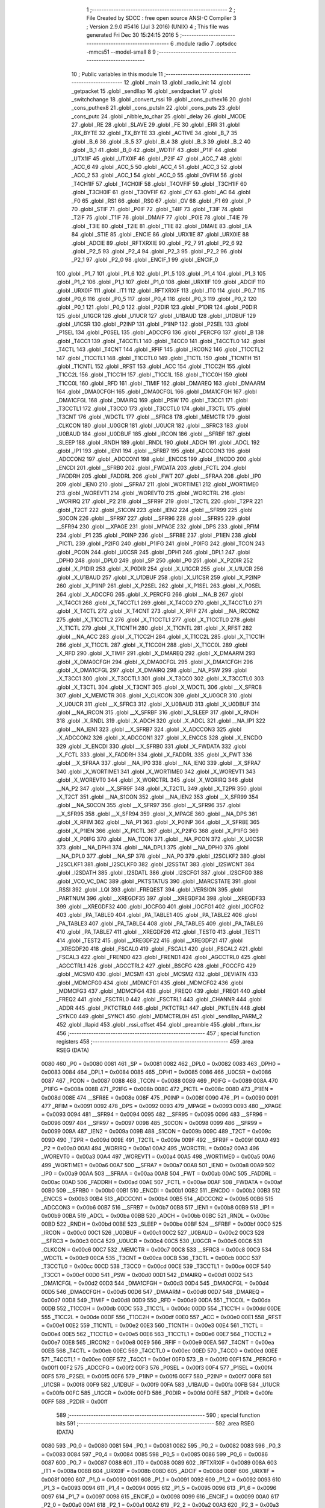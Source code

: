                               1 ;--------------------------------------------------------
                              2 ; File Created by SDCC : free open source ANSI-C Compiler
                              3 ; Version 2.9.0 #5416 (Jul  3 2016) (UNIX)
                              4 ; This file was generated Fri Dec 30 15:24:15 2016
                              5 ;--------------------------------------------------------
                              6 	.module radio
                              7 	.optsdcc -mmcs51 --model-small
                              8 	
                              9 ;--------------------------------------------------------
                             10 ; Public variables in this module
                             11 ;--------------------------------------------------------
                             12 	.globl _main
                             13 	.globl _radio_init
                             14 	.globl _getpacket
                             15 	.globl _sendllap
                             16 	.globl _sendpacket
                             17 	.globl _switchchange
                             18 	.globl _convert_rssi
                             19 	.globl _cons_puthex16
                             20 	.globl _cons_puthex8
                             21 	.globl _cons_putsln
                             22 	.globl _cons_puts
                             23 	.globl _cons_putc
                             24 	.globl _nibble_to_char
                             25 	.globl _delay
                             26 	.globl _MODE
                             27 	.globl _RE
                             28 	.globl _SLAVE
                             29 	.globl _FE
                             30 	.globl _ERR
                             31 	.globl _RX_BYTE
                             32 	.globl _TX_BYTE
                             33 	.globl _ACTIVE
                             34 	.globl _B_7
                             35 	.globl _B_6
                             36 	.globl _B_5
                             37 	.globl _B_4
                             38 	.globl _B_3
                             39 	.globl _B_2
                             40 	.globl _B_1
                             41 	.globl _B_0
                             42 	.globl _WDTIF
                             43 	.globl _P1IF
                             44 	.globl _UTX1IF
                             45 	.globl _UTX0IF
                             46 	.globl _P2IF
                             47 	.globl _ACC_7
                             48 	.globl _ACC_6
                             49 	.globl _ACC_5
                             50 	.globl _ACC_4
                             51 	.globl _ACC_3
                             52 	.globl _ACC_2
                             53 	.globl _ACC_1
                             54 	.globl _ACC_0
                             55 	.globl _OVFIM
                             56 	.globl _T4CH1IF
                             57 	.globl _T4CH0IF
                             58 	.globl _T4OVFIF
                             59 	.globl _T3CH1IF
                             60 	.globl _T3CH0IF
                             61 	.globl _T3OVFIF
                             62 	.globl _CY
                             63 	.globl _AC
                             64 	.globl _F0
                             65 	.globl _RS1
                             66 	.globl _RS0
                             67 	.globl _OV
                             68 	.globl _F1
                             69 	.globl _P
                             70 	.globl _STIF
                             71 	.globl _P0IF
                             72 	.globl _T4IF
                             73 	.globl _T3IF
                             74 	.globl _T2IF
                             75 	.globl _T1IF
                             76 	.globl _DMAIF
                             77 	.globl _P0IE
                             78 	.globl _T4IE
                             79 	.globl _T3IE
                             80 	.globl _T2IE
                             81 	.globl _T1IE
                             82 	.globl _DMAIE
                             83 	.globl _EA
                             84 	.globl _STIE
                             85 	.globl _ENCIE
                             86 	.globl _URX1IE
                             87 	.globl _URX0IE
                             88 	.globl _ADCIE
                             89 	.globl _RFTXRXIE
                             90 	.globl _P2_7
                             91 	.globl _P2_6
                             92 	.globl _P2_5
                             93 	.globl _P2_4
                             94 	.globl _P2_3
                             95 	.globl _P2_2
                             96 	.globl _P2_1
                             97 	.globl _P2_0
                             98 	.globl _ENCIF_1
                             99 	.globl _ENCIF_0
                            100 	.globl _P1_7
                            101 	.globl _P1_6
                            102 	.globl _P1_5
                            103 	.globl _P1_4
                            104 	.globl _P1_3
                            105 	.globl _P1_2
                            106 	.globl _P1_1
                            107 	.globl _P1_0
                            108 	.globl _URX1IF
                            109 	.globl _ADCIF
                            110 	.globl _URX0IF
                            111 	.globl _IT1
                            112 	.globl _RFTXRXIF
                            113 	.globl _IT0
                            114 	.globl _P0_7
                            115 	.globl _P0_6
                            116 	.globl _P0_5
                            117 	.globl _P0_4
                            118 	.globl _P0_3
                            119 	.globl _P0_2
                            120 	.globl _P0_1
                            121 	.globl _P0_0
                            122 	.globl _P2DIR
                            123 	.globl _P1DIR
                            124 	.globl _P0DIR
                            125 	.globl _U1GCR
                            126 	.globl _U1UCR
                            127 	.globl _U1BAUD
                            128 	.globl _U1DBUF
                            129 	.globl _U1CSR
                            130 	.globl _P2INP
                            131 	.globl _P1INP
                            132 	.globl _P2SEL
                            133 	.globl _P1SEL
                            134 	.globl _P0SEL
                            135 	.globl _ADCCFG
                            136 	.globl _PERCFG
                            137 	.globl _B
                            138 	.globl _T4CC1
                            139 	.globl _T4CCTL1
                            140 	.globl _T4CC0
                            141 	.globl _T4CCTL0
                            142 	.globl _T4CTL
                            143 	.globl _T4CNT
                            144 	.globl _RFIF
                            145 	.globl _IRCON2
                            146 	.globl _T1CCTL2
                            147 	.globl _T1CCTL1
                            148 	.globl _T1CCTL0
                            149 	.globl _T1CTL
                            150 	.globl _T1CNTH
                            151 	.globl _T1CNTL
                            152 	.globl _RFST
                            153 	.globl _ACC
                            154 	.globl _T1CC2H
                            155 	.globl _T1CC2L
                            156 	.globl _T1CC1H
                            157 	.globl _T1CC1L
                            158 	.globl _T1CC0H
                            159 	.globl _T1CC0L
                            160 	.globl _RFD
                            161 	.globl _TIMIF
                            162 	.globl _DMAREQ
                            163 	.globl _DMAARM
                            164 	.globl _DMA0CFGH
                            165 	.globl _DMA0CFGL
                            166 	.globl _DMA1CFGH
                            167 	.globl _DMA1CFGL
                            168 	.globl _DMAIRQ
                            169 	.globl _PSW
                            170 	.globl _T3CC1
                            171 	.globl _T3CCTL1
                            172 	.globl _T3CC0
                            173 	.globl _T3CCTL0
                            174 	.globl _T3CTL
                            175 	.globl _T3CNT
                            176 	.globl _WDCTL
                            177 	.globl __SFRC8
                            178 	.globl _MEMCTR
                            179 	.globl _CLKCON
                            180 	.globl _U0GCR
                            181 	.globl _U0UCR
                            182 	.globl __SFRC3
                            183 	.globl _U0BAUD
                            184 	.globl _U0DBUF
                            185 	.globl _IRCON
                            186 	.globl __SFRBF
                            187 	.globl _SLEEP
                            188 	.globl _RNDH
                            189 	.globl _RNDL
                            190 	.globl _ADCH
                            191 	.globl _ADCL
                            192 	.globl _IP1
                            193 	.globl _IEN1
                            194 	.globl __SFRB7
                            195 	.globl _ADCCON3
                            196 	.globl _ADCCON2
                            197 	.globl _ADCCON1
                            198 	.globl _ENCCS
                            199 	.globl _ENCDO
                            200 	.globl _ENCDI
                            201 	.globl __SFRB0
                            202 	.globl _FWDATA
                            203 	.globl _FCTL
                            204 	.globl _FADDRH
                            205 	.globl _FADDRL
                            206 	.globl _FWT
                            207 	.globl __SFRAA
                            208 	.globl _IP0
                            209 	.globl _IEN0
                            210 	.globl __SFRA7
                            211 	.globl _WORTIME1
                            212 	.globl _WORTIME0
                            213 	.globl _WOREVT1
                            214 	.globl _WOREVT0
                            215 	.globl _WORCTRL
                            216 	.globl _WORIRQ
                            217 	.globl _P2
                            218 	.globl __SFR9F
                            219 	.globl _T2CTL
                            220 	.globl _T2PR
                            221 	.globl _T2CT
                            222 	.globl _S1CON
                            223 	.globl _IEN2
                            224 	.globl __SFR99
                            225 	.globl _S0CON
                            226 	.globl __SFR97
                            227 	.globl __SFR96
                            228 	.globl __SFR95
                            229 	.globl __SFR94
                            230 	.globl __XPAGE
                            231 	.globl _MPAGE
                            232 	.globl _DPS
                            233 	.globl _RFIM
                            234 	.globl _P1
                            235 	.globl _P0INP
                            236 	.globl __SFR8E
                            237 	.globl _P1IEN
                            238 	.globl _PICTL
                            239 	.globl _P2IFG
                            240 	.globl _P1IFG
                            241 	.globl _P0IFG
                            242 	.globl _TCON
                            243 	.globl _PCON
                            244 	.globl _U0CSR
                            245 	.globl _DPH1
                            246 	.globl _DPL1
                            247 	.globl _DPH0
                            248 	.globl _DPL0
                            249 	.globl _SP
                            250 	.globl _P0
                            251 	.globl _X_P2DIR
                            252 	.globl _X_P1DIR
                            253 	.globl _X_P0DIR
                            254 	.globl _X_U1GCR
                            255 	.globl _X_U1UCR
                            256 	.globl _X_U1BAUD
                            257 	.globl _X_U1DBUF
                            258 	.globl _X_U1CSR
                            259 	.globl _X_P2INP
                            260 	.globl _X_P1INP
                            261 	.globl _X_P2SEL
                            262 	.globl _X_P1SEL
                            263 	.globl _X_P0SEL
                            264 	.globl _X_ADCCFG
                            265 	.globl _X_PERCFG
                            266 	.globl __NA_B
                            267 	.globl _X_T4CC1
                            268 	.globl _X_T4CCTL1
                            269 	.globl _X_T4CC0
                            270 	.globl _X_T4CCTL0
                            271 	.globl _X_T4CTL
                            272 	.globl _X_T4CNT
                            273 	.globl _X_RFIF
                            274 	.globl __NA_IRCON2
                            275 	.globl _X_T1CCTL2
                            276 	.globl _X_T1CCTL1
                            277 	.globl _X_T1CCTL0
                            278 	.globl _X_T1CTL
                            279 	.globl _X_T1CNTH
                            280 	.globl _X_T1CNTL
                            281 	.globl _X_RFST
                            282 	.globl __NA_ACC
                            283 	.globl _X_T1CC2H
                            284 	.globl _X_T1CC2L
                            285 	.globl _X_T1CC1H
                            286 	.globl _X_T1CC1L
                            287 	.globl _X_T1CC0H
                            288 	.globl _X_T1CC0L
                            289 	.globl _X_RFD
                            290 	.globl _X_TIMIF
                            291 	.globl _X_DMAREQ
                            292 	.globl _X_DMAARM
                            293 	.globl _X_DMA0CFGH
                            294 	.globl _X_DMA0CFGL
                            295 	.globl _X_DMA1CFGH
                            296 	.globl _X_DMA1CFGL
                            297 	.globl _X_DMAIRQ
                            298 	.globl __NA_PSW
                            299 	.globl _X_T3CC1
                            300 	.globl _X_T3CCTL1
                            301 	.globl _X_T3CC0
                            302 	.globl _X_T3CCTL0
                            303 	.globl _X_T3CTL
                            304 	.globl _X_T3CNT
                            305 	.globl _X_WDCTL
                            306 	.globl __X_SFRC8
                            307 	.globl _X_MEMCTR
                            308 	.globl _X_CLKCON
                            309 	.globl _X_U0GCR
                            310 	.globl _X_U0UCR
                            311 	.globl __X_SFRC3
                            312 	.globl _X_U0BAUD
                            313 	.globl _X_U0DBUF
                            314 	.globl __NA_IRCON
                            315 	.globl __X_SFRBF
                            316 	.globl _X_SLEEP
                            317 	.globl _X_RNDH
                            318 	.globl _X_RNDL
                            319 	.globl _X_ADCH
                            320 	.globl _X_ADCL
                            321 	.globl __NA_IP1
                            322 	.globl __NA_IEN1
                            323 	.globl __X_SFRB7
                            324 	.globl _X_ADCCON3
                            325 	.globl _X_ADCCON2
                            326 	.globl _X_ADCCON1
                            327 	.globl _X_ENCCS
                            328 	.globl _X_ENCDO
                            329 	.globl _X_ENCDI
                            330 	.globl __X_SFRB0
                            331 	.globl _X_FWDATA
                            332 	.globl _X_FCTL
                            333 	.globl _X_FADDRH
                            334 	.globl _X_FADDRL
                            335 	.globl _X_FWT
                            336 	.globl __X_SFRAA
                            337 	.globl __NA_IP0
                            338 	.globl __NA_IEN0
                            339 	.globl __X_SFRA7
                            340 	.globl _X_WORTIME1
                            341 	.globl _X_WORTIME0
                            342 	.globl _X_WOREVT1
                            343 	.globl _X_WOREVT0
                            344 	.globl _X_WORCTRL
                            345 	.globl _X_WORIRQ
                            346 	.globl __NA_P2
                            347 	.globl __X_SFR9F
                            348 	.globl _X_T2CTL
                            349 	.globl _X_T2PR
                            350 	.globl _X_T2CT
                            351 	.globl __NA_S1CON
                            352 	.globl __NA_IEN2
                            353 	.globl __X_SFR99
                            354 	.globl __NA_S0CON
                            355 	.globl __X_SFR97
                            356 	.globl __X_SFR96
                            357 	.globl __X_SFR95
                            358 	.globl __X_SFR94
                            359 	.globl _X_MPAGE
                            360 	.globl __NA_DPS
                            361 	.globl _X_RFIM
                            362 	.globl __NA_P1
                            363 	.globl _X_P0INP
                            364 	.globl __X_SFR8E
                            365 	.globl _X_P1IEN
                            366 	.globl _X_PICTL
                            367 	.globl _X_P2IFG
                            368 	.globl _X_P1IFG
                            369 	.globl _X_P0IFG
                            370 	.globl __NA_TCON
                            371 	.globl __NA_PCON
                            372 	.globl _X_U0CSR
                            373 	.globl __NA_DPH1
                            374 	.globl __NA_DPL1
                            375 	.globl __NA_DPH0
                            376 	.globl __NA_DPL0
                            377 	.globl __NA_SP
                            378 	.globl __NA_P0
                            379 	.globl _I2SCLKF2
                            380 	.globl _I2SCLKF1
                            381 	.globl _I2SCLKF0
                            382 	.globl _I2SSTAT
                            383 	.globl _I2SWCNT
                            384 	.globl _I2SDATH
                            385 	.globl _I2SDATL
                            386 	.globl _I2SCFG1
                            387 	.globl _I2SCFG0
                            388 	.globl _VCO_VC_DAC
                            389 	.globl _PKTSTATUS
                            390 	.globl _MARCSTATE
                            391 	.globl _RSSI
                            392 	.globl _LQI
                            393 	.globl _FREQEST
                            394 	.globl _VERSION
                            395 	.globl _PARTNUM
                            396 	.globl __XREGDF35
                            397 	.globl __XREGDF34
                            398 	.globl __XREGDF33
                            399 	.globl __XREGDF32
                            400 	.globl _IOCFG0
                            401 	.globl _IOCFG1
                            402 	.globl _IOCFG2
                            403 	.globl _PA_TABLE0
                            404 	.globl _PA_TABLE1
                            405 	.globl _PA_TABLE2
                            406 	.globl _PA_TABLE3
                            407 	.globl _PA_TABLE4
                            408 	.globl _PA_TABLE5
                            409 	.globl _PA_TABLE6
                            410 	.globl _PA_TABLE7
                            411 	.globl __XREGDF26
                            412 	.globl _TEST0
                            413 	.globl _TEST1
                            414 	.globl _TEST2
                            415 	.globl __XREGDF22
                            416 	.globl __XREGDF21
                            417 	.globl __XREGDF20
                            418 	.globl _FSCAL0
                            419 	.globl _FSCAL1
                            420 	.globl _FSCAL2
                            421 	.globl _FSCAL3
                            422 	.globl _FREND0
                            423 	.globl _FREND1
                            424 	.globl _AGCCTRL0
                            425 	.globl _AGCCTRL1
                            426 	.globl _AGCCTRL2
                            427 	.globl _BSCFG
                            428 	.globl _FOCCFG
                            429 	.globl _MCSM0
                            430 	.globl _MCSM1
                            431 	.globl _MCSM2
                            432 	.globl _DEVIATN
                            433 	.globl _MDMCFG0
                            434 	.globl _MDMCFG1
                            435 	.globl _MDMCFG2
                            436 	.globl _MDMCFG3
                            437 	.globl _MDMCFG4
                            438 	.globl _FREQ0
                            439 	.globl _FREQ1
                            440 	.globl _FREQ2
                            441 	.globl _FSCTRL0
                            442 	.globl _FSCTRL1
                            443 	.globl _CHANNR
                            444 	.globl _ADDR
                            445 	.globl _PKTCTRL0
                            446 	.globl _PKTCTRL1
                            447 	.globl _PKTLEN
                            448 	.globl _SYNC0
                            449 	.globl _SYNC1
                            450 	.globl _MDMCTRL0H
                            451 	.globl _sendllap_PARM_2
                            452 	.globl _llapid
                            453 	.globl _rssi_offset
                            454 	.globl _preamble
                            455 	.globl _rftxrx_isr
                            456 ;--------------------------------------------------------
                            457 ; special function registers
                            458 ;--------------------------------------------------------
                            459 	.area RSEG    (DATA)
                    0080    460 _P0	=	0x0080
                    0081    461 _SP	=	0x0081
                    0082    462 _DPL0	=	0x0082
                    0083    463 _DPH0	=	0x0083
                    0084    464 _DPL1	=	0x0084
                    0085    465 _DPH1	=	0x0085
                    0086    466 _U0CSR	=	0x0086
                    0087    467 _PCON	=	0x0087
                    0088    468 _TCON	=	0x0088
                    0089    469 _P0IFG	=	0x0089
                    008A    470 _P1IFG	=	0x008a
                    008B    471 _P2IFG	=	0x008b
                    008C    472 _PICTL	=	0x008c
                    008D    473 _P1IEN	=	0x008d
                    008E    474 __SFR8E	=	0x008e
                    008F    475 _P0INP	=	0x008f
                    0090    476 _P1	=	0x0090
                    0091    477 _RFIM	=	0x0091
                    0092    478 _DPS	=	0x0092
                    0093    479 _MPAGE	=	0x0093
                    0093    480 __XPAGE	=	0x0093
                    0094    481 __SFR94	=	0x0094
                    0095    482 __SFR95	=	0x0095
                    0096    483 __SFR96	=	0x0096
                    0097    484 __SFR97	=	0x0097
                    0098    485 _S0CON	=	0x0098
                    0099    486 __SFR99	=	0x0099
                    009A    487 _IEN2	=	0x009a
                    009B    488 _S1CON	=	0x009b
                    009C    489 _T2CT	=	0x009c
                    009D    490 _T2PR	=	0x009d
                    009E    491 _T2CTL	=	0x009e
                    009F    492 __SFR9F	=	0x009f
                    00A0    493 _P2	=	0x00a0
                    00A1    494 _WORIRQ	=	0x00a1
                    00A2    495 _WORCTRL	=	0x00a2
                    00A3    496 _WOREVT0	=	0x00a3
                    00A4    497 _WOREVT1	=	0x00a4
                    00A5    498 _WORTIME0	=	0x00a5
                    00A6    499 _WORTIME1	=	0x00a6
                    00A7    500 __SFRA7	=	0x00a7
                    00A8    501 _IEN0	=	0x00a8
                    00A9    502 _IP0	=	0x00a9
                    00AA    503 __SFRAA	=	0x00aa
                    00AB    504 _FWT	=	0x00ab
                    00AC    505 _FADDRL	=	0x00ac
                    00AD    506 _FADDRH	=	0x00ad
                    00AE    507 _FCTL	=	0x00ae
                    00AF    508 _FWDATA	=	0x00af
                    00B0    509 __SFRB0	=	0x00b0
                    00B1    510 _ENCDI	=	0x00b1
                    00B2    511 _ENCDO	=	0x00b2
                    00B3    512 _ENCCS	=	0x00b3
                    00B4    513 _ADCCON1	=	0x00b4
                    00B5    514 _ADCCON2	=	0x00b5
                    00B6    515 _ADCCON3	=	0x00b6
                    00B7    516 __SFRB7	=	0x00b7
                    00B8    517 _IEN1	=	0x00b8
                    00B9    518 _IP1	=	0x00b9
                    00BA    519 _ADCL	=	0x00ba
                    00BB    520 _ADCH	=	0x00bb
                    00BC    521 _RNDL	=	0x00bc
                    00BD    522 _RNDH	=	0x00bd
                    00BE    523 _SLEEP	=	0x00be
                    00BF    524 __SFRBF	=	0x00bf
                    00C0    525 _IRCON	=	0x00c0
                    00C1    526 _U0DBUF	=	0x00c1
                    00C2    527 _U0BAUD	=	0x00c2
                    00C3    528 __SFRC3	=	0x00c3
                    00C4    529 _U0UCR	=	0x00c4
                    00C5    530 _U0GCR	=	0x00c5
                    00C6    531 _CLKCON	=	0x00c6
                    00C7    532 _MEMCTR	=	0x00c7
                    00C8    533 __SFRC8	=	0x00c8
                    00C9    534 _WDCTL	=	0x00c9
                    00CA    535 _T3CNT	=	0x00ca
                    00CB    536 _T3CTL	=	0x00cb
                    00CC    537 _T3CCTL0	=	0x00cc
                    00CD    538 _T3CC0	=	0x00cd
                    00CE    539 _T3CCTL1	=	0x00ce
                    00CF    540 _T3CC1	=	0x00cf
                    00D0    541 _PSW	=	0x00d0
                    00D1    542 _DMAIRQ	=	0x00d1
                    00D2    543 _DMA1CFGL	=	0x00d2
                    00D3    544 _DMA1CFGH	=	0x00d3
                    00D4    545 _DMA0CFGL	=	0x00d4
                    00D5    546 _DMA0CFGH	=	0x00d5
                    00D6    547 _DMAARM	=	0x00d6
                    00D7    548 _DMAREQ	=	0x00d7
                    00D8    549 _TIMIF	=	0x00d8
                    00D9    550 _RFD	=	0x00d9
                    00DA    551 _T1CC0L	=	0x00da
                    00DB    552 _T1CC0H	=	0x00db
                    00DC    553 _T1CC1L	=	0x00dc
                    00DD    554 _T1CC1H	=	0x00dd
                    00DE    555 _T1CC2L	=	0x00de
                    00DF    556 _T1CC2H	=	0x00df
                    00E0    557 _ACC	=	0x00e0
                    00E1    558 _RFST	=	0x00e1
                    00E2    559 _T1CNTL	=	0x00e2
                    00E3    560 _T1CNTH	=	0x00e3
                    00E4    561 _T1CTL	=	0x00e4
                    00E5    562 _T1CCTL0	=	0x00e5
                    00E6    563 _T1CCTL1	=	0x00e6
                    00E7    564 _T1CCTL2	=	0x00e7
                    00E8    565 _IRCON2	=	0x00e8
                    00E9    566 _RFIF	=	0x00e9
                    00EA    567 _T4CNT	=	0x00ea
                    00EB    568 _T4CTL	=	0x00eb
                    00EC    569 _T4CCTL0	=	0x00ec
                    00ED    570 _T4CC0	=	0x00ed
                    00EE    571 _T4CCTL1	=	0x00ee
                    00EF    572 _T4CC1	=	0x00ef
                    00F0    573 _B	=	0x00f0
                    00F1    574 _PERCFG	=	0x00f1
                    00F2    575 _ADCCFG	=	0x00f2
                    00F3    576 _P0SEL	=	0x00f3
                    00F4    577 _P1SEL	=	0x00f4
                    00F5    578 _P2SEL	=	0x00f5
                    00F6    579 _P1INP	=	0x00f6
                    00F7    580 _P2INP	=	0x00f7
                    00F8    581 _U1CSR	=	0x00f8
                    00F9    582 _U1DBUF	=	0x00f9
                    00FA    583 _U1BAUD	=	0x00fa
                    00FB    584 _U1UCR	=	0x00fb
                    00FC    585 _U1GCR	=	0x00fc
                    00FD    586 _P0DIR	=	0x00fd
                    00FE    587 _P1DIR	=	0x00fe
                    00FF    588 _P2DIR	=	0x00ff
                            589 ;--------------------------------------------------------
                            590 ; special function bits
                            591 ;--------------------------------------------------------
                            592 	.area RSEG    (DATA)
                    0080    593 _P0_0	=	0x0080
                    0081    594 _P0_1	=	0x0081
                    0082    595 _P0_2	=	0x0082
                    0083    596 _P0_3	=	0x0083
                    0084    597 _P0_4	=	0x0084
                    0085    598 _P0_5	=	0x0085
                    0086    599 _P0_6	=	0x0086
                    0087    600 _P0_7	=	0x0087
                    0088    601 _IT0	=	0x0088
                    0089    602 _RFTXRXIF	=	0x0089
                    008A    603 _IT1	=	0x008a
                    008B    604 _URX0IF	=	0x008b
                    008D    605 _ADCIF	=	0x008d
                    008F    606 _URX1IF	=	0x008f
                    0090    607 _P1_0	=	0x0090
                    0091    608 _P1_1	=	0x0091
                    0092    609 _P1_2	=	0x0092
                    0093    610 _P1_3	=	0x0093
                    0094    611 _P1_4	=	0x0094
                    0095    612 _P1_5	=	0x0095
                    0096    613 _P1_6	=	0x0096
                    0097    614 _P1_7	=	0x0097
                    0098    615 _ENCIF_0	=	0x0098
                    0099    616 _ENCIF_1	=	0x0099
                    00A0    617 _P2_0	=	0x00a0
                    00A1    618 _P2_1	=	0x00a1
                    00A2    619 _P2_2	=	0x00a2
                    00A3    620 _P2_3	=	0x00a3
                    00A4    621 _P2_4	=	0x00a4
                    00A5    622 _P2_5	=	0x00a5
                    00A6    623 _P2_6	=	0x00a6
                    00A7    624 _P2_7	=	0x00a7
                    00A8    625 _RFTXRXIE	=	0x00a8
                    00A9    626 _ADCIE	=	0x00a9
                    00AA    627 _URX0IE	=	0x00aa
                    00AB    628 _URX1IE	=	0x00ab
                    00AC    629 _ENCIE	=	0x00ac
                    00AD    630 _STIE	=	0x00ad
                    00AF    631 _EA	=	0x00af
                    00B8    632 _DMAIE	=	0x00b8
                    00B9    633 _T1IE	=	0x00b9
                    00BA    634 _T2IE	=	0x00ba
                    00BB    635 _T3IE	=	0x00bb
                    00BC    636 _T4IE	=	0x00bc
                    00BD    637 _P0IE	=	0x00bd
                    00C0    638 _DMAIF	=	0x00c0
                    00C1    639 _T1IF	=	0x00c1
                    00C2    640 _T2IF	=	0x00c2
                    00C3    641 _T3IF	=	0x00c3
                    00C4    642 _T4IF	=	0x00c4
                    00C5    643 _P0IF	=	0x00c5
                    00C7    644 _STIF	=	0x00c7
                    00D0    645 _P	=	0x00d0
                    00D1    646 _F1	=	0x00d1
                    00D2    647 _OV	=	0x00d2
                    00D3    648 _RS0	=	0x00d3
                    00D4    649 _RS1	=	0x00d4
                    00D5    650 _F0	=	0x00d5
                    00D6    651 _AC	=	0x00d6
                    00D7    652 _CY	=	0x00d7
                    00D8    653 _T3OVFIF	=	0x00d8
                    00D9    654 _T3CH0IF	=	0x00d9
                    00DA    655 _T3CH1IF	=	0x00da
                    00DB    656 _T4OVFIF	=	0x00db
                    00DC    657 _T4CH0IF	=	0x00dc
                    00DD    658 _T4CH1IF	=	0x00dd
                    00DE    659 _OVFIM	=	0x00de
                    00E0    660 _ACC_0	=	0x00e0
                    00E1    661 _ACC_1	=	0x00e1
                    00E2    662 _ACC_2	=	0x00e2
                    00E3    663 _ACC_3	=	0x00e3
                    00E4    664 _ACC_4	=	0x00e4
                    00E5    665 _ACC_5	=	0x00e5
                    00E6    666 _ACC_6	=	0x00e6
                    00E7    667 _ACC_7	=	0x00e7
                    00E8    668 _P2IF	=	0x00e8
                    00E9    669 _UTX0IF	=	0x00e9
                    00EA    670 _UTX1IF	=	0x00ea
                    00EB    671 _P1IF	=	0x00eb
                    00EC    672 _WDTIF	=	0x00ec
                    00F0    673 _B_0	=	0x00f0
                    00F1    674 _B_1	=	0x00f1
                    00F2    675 _B_2	=	0x00f2
                    00F3    676 _B_3	=	0x00f3
                    00F4    677 _B_4	=	0x00f4
                    00F5    678 _B_5	=	0x00f5
                    00F6    679 _B_6	=	0x00f6
                    00F7    680 _B_7	=	0x00f7
                    00F8    681 _ACTIVE	=	0x00f8
                    00F9    682 _TX_BYTE	=	0x00f9
                    00FA    683 _RX_BYTE	=	0x00fa
                    00FB    684 _ERR	=	0x00fb
                    00FC    685 _FE	=	0x00fc
                    00FD    686 _SLAVE	=	0x00fd
                    00FE    687 _RE	=	0x00fe
                    00FF    688 _MODE	=	0x00ff
                            689 ;--------------------------------------------------------
                            690 ; overlayable register banks
                            691 ;--------------------------------------------------------
                            692 	.area REG_BANK_0	(REL,OVR,DATA)
   0000                     693 	.ds 8
                            694 ;--------------------------------------------------------
                            695 ; internal ram data
                            696 ;--------------------------------------------------------
                            697 	.area DSEG    (DATA)
   0022                     698 _packet_index:
   0022                     699 	.ds 1
   0023                     700 _preamble::
   0023                     701 	.ds 3
   0026                     702 _rssi_offset::
   0026                     703 	.ds 2
   0028                     704 _llapid::
   0028                     705 	.ds 3
   002B                     706 _sendllap_PARM_2:
   002B                     707 	.ds 2
   002D                     708 _getpacket_llapmsg_1_1:
   002D                     709 	.ds 13
   003A                     710 _main_swstate_1_1:
   003A                     711 	.ds 2
                            712 ;--------------------------------------------------------
                            713 ; overlayable items in internal ram 
                            714 ;--------------------------------------------------------
                            715 	.area	OSEG    (OVR,DATA)
                            716 	.area	OSEG    (OVR,DATA)
                            717 	.area	OSEG    (OVR,DATA)
                            718 ;--------------------------------------------------------
                            719 ; Stack segment in internal ram 
                            720 ;--------------------------------------------------------
                            721 	.area	SSEG	(DATA)
   0055                     722 __start__stack:
   0055                     723 	.ds	1
                            724 
                            725 ;--------------------------------------------------------
                            726 ; indirectly addressable internal ram data
                            727 ;--------------------------------------------------------
                            728 	.area ISEG    (DATA)
                            729 ;--------------------------------------------------------
                            730 ; absolute internal ram data
                            731 ;--------------------------------------------------------
                            732 	.area IABS    (ABS,DATA)
                            733 	.area IABS    (ABS,DATA)
                            734 ;--------------------------------------------------------
                            735 ; bit data
                            736 ;--------------------------------------------------------
                            737 	.area BSEG    (BIT)
                            738 ;--------------------------------------------------------
                            739 ; paged external ram data
                            740 ;--------------------------------------------------------
                            741 	.area PSEG    (PAG,XDATA)
                            742 ;--------------------------------------------------------
                            743 ; external ram data
                            744 ;--------------------------------------------------------
                            745 	.area XSEG    (XDATA)
                    DF02    746 _MDMCTRL0H	=	0xdf02
                    DF00    747 _SYNC1	=	0xdf00
                    DF01    748 _SYNC0	=	0xdf01
                    DF02    749 _PKTLEN	=	0xdf02
                    DF03    750 _PKTCTRL1	=	0xdf03
                    DF04    751 _PKTCTRL0	=	0xdf04
                    DF05    752 _ADDR	=	0xdf05
                    DF06    753 _CHANNR	=	0xdf06
                    DF07    754 _FSCTRL1	=	0xdf07
                    DF08    755 _FSCTRL0	=	0xdf08
                    DF09    756 _FREQ2	=	0xdf09
                    DF0A    757 _FREQ1	=	0xdf0a
                    DF0B    758 _FREQ0	=	0xdf0b
                    DF0C    759 _MDMCFG4	=	0xdf0c
                    DF0D    760 _MDMCFG3	=	0xdf0d
                    DF0E    761 _MDMCFG2	=	0xdf0e
                    DF0F    762 _MDMCFG1	=	0xdf0f
                    DF10    763 _MDMCFG0	=	0xdf10
                    DF11    764 _DEVIATN	=	0xdf11
                    DF12    765 _MCSM2	=	0xdf12
                    DF13    766 _MCSM1	=	0xdf13
                    DF14    767 _MCSM0	=	0xdf14
                    DF15    768 _FOCCFG	=	0xdf15
                    DF16    769 _BSCFG	=	0xdf16
                    DF17    770 _AGCCTRL2	=	0xdf17
                    DF18    771 _AGCCTRL1	=	0xdf18
                    DF19    772 _AGCCTRL0	=	0xdf19
                    DF1A    773 _FREND1	=	0xdf1a
                    DF1B    774 _FREND0	=	0xdf1b
                    DF1C    775 _FSCAL3	=	0xdf1c
                    DF1D    776 _FSCAL2	=	0xdf1d
                    DF1E    777 _FSCAL1	=	0xdf1e
                    DF1F    778 _FSCAL0	=	0xdf1f
                    DF20    779 __XREGDF20	=	0xdf20
                    DF21    780 __XREGDF21	=	0xdf21
                    DF22    781 __XREGDF22	=	0xdf22
                    DF23    782 _TEST2	=	0xdf23
                    DF24    783 _TEST1	=	0xdf24
                    DF25    784 _TEST0	=	0xdf25
                    DF26    785 __XREGDF26	=	0xdf26
                    DF27    786 _PA_TABLE7	=	0xdf27
                    DF28    787 _PA_TABLE6	=	0xdf28
                    DF29    788 _PA_TABLE5	=	0xdf29
                    DF2A    789 _PA_TABLE4	=	0xdf2a
                    DF2B    790 _PA_TABLE3	=	0xdf2b
                    DF2C    791 _PA_TABLE2	=	0xdf2c
                    DF2D    792 _PA_TABLE1	=	0xdf2d
                    DF2E    793 _PA_TABLE0	=	0xdf2e
                    DF2F    794 _IOCFG2	=	0xdf2f
                    DF30    795 _IOCFG1	=	0xdf30
                    DF31    796 _IOCFG0	=	0xdf31
                    DF32    797 __XREGDF32	=	0xdf32
                    DF33    798 __XREGDF33	=	0xdf33
                    DF34    799 __XREGDF34	=	0xdf34
                    DF35    800 __XREGDF35	=	0xdf35
                    DF36    801 _PARTNUM	=	0xdf36
                    DF37    802 _VERSION	=	0xdf37
                    DF38    803 _FREQEST	=	0xdf38
                    DF39    804 _LQI	=	0xdf39
                    DF3A    805 _RSSI	=	0xdf3a
                    DF3B    806 _MARCSTATE	=	0xdf3b
                    DF3C    807 _PKTSTATUS	=	0xdf3c
                    DF3D    808 _VCO_VC_DAC	=	0xdf3d
                    DF40    809 _I2SCFG0	=	0xdf40
                    DF41    810 _I2SCFG1	=	0xdf41
                    DF42    811 _I2SDATL	=	0xdf42
                    DF43    812 _I2SDATH	=	0xdf43
                    DF44    813 _I2SWCNT	=	0xdf44
                    DF45    814 _I2SSTAT	=	0xdf45
                    DF46    815 _I2SCLKF0	=	0xdf46
                    DF47    816 _I2SCLKF1	=	0xdf47
                    DF48    817 _I2SCLKF2	=	0xdf48
                    DF80    818 __NA_P0	=	0xdf80
                    DF81    819 __NA_SP	=	0xdf81
                    DF82    820 __NA_DPL0	=	0xdf82
                    DF83    821 __NA_DPH0	=	0xdf83
                    DF84    822 __NA_DPL1	=	0xdf84
                    DF85    823 __NA_DPH1	=	0xdf85
                    DF86    824 _X_U0CSR	=	0xdf86
                    DF87    825 __NA_PCON	=	0xdf87
                    DF88    826 __NA_TCON	=	0xdf88
                    DF89    827 _X_P0IFG	=	0xdf89
                    DF8A    828 _X_P1IFG	=	0xdf8a
                    DF8B    829 _X_P2IFG	=	0xdf8b
                    DF8C    830 _X_PICTL	=	0xdf8c
                    DF8D    831 _X_P1IEN	=	0xdf8d
                    DF8E    832 __X_SFR8E	=	0xdf8e
                    DF8F    833 _X_P0INP	=	0xdf8f
                    DF90    834 __NA_P1	=	0xdf90
                    DF91    835 _X_RFIM	=	0xdf91
                    DF92    836 __NA_DPS	=	0xdf92
                    DF93    837 _X_MPAGE	=	0xdf93
                    DF94    838 __X_SFR94	=	0xdf94
                    DF95    839 __X_SFR95	=	0xdf95
                    DF96    840 __X_SFR96	=	0xdf96
                    DF97    841 __X_SFR97	=	0xdf97
                    DF98    842 __NA_S0CON	=	0xdf98
                    DF99    843 __X_SFR99	=	0xdf99
                    DF9A    844 __NA_IEN2	=	0xdf9a
                    DF9B    845 __NA_S1CON	=	0xdf9b
                    DF9C    846 _X_T2CT	=	0xdf9c
                    DF9D    847 _X_T2PR	=	0xdf9d
                    DF9E    848 _X_T2CTL	=	0xdf9e
                    DF9F    849 __X_SFR9F	=	0xdf9f
                    DFA0    850 __NA_P2	=	0xdfa0
                    DFA1    851 _X_WORIRQ	=	0xdfa1
                    DFA2    852 _X_WORCTRL	=	0xdfa2
                    DFA3    853 _X_WOREVT0	=	0xdfa3
                    DFA4    854 _X_WOREVT1	=	0xdfa4
                    DFA5    855 _X_WORTIME0	=	0xdfa5
                    DFA6    856 _X_WORTIME1	=	0xdfa6
                    DFA7    857 __X_SFRA7	=	0xdfa7
                    DFA8    858 __NA_IEN0	=	0xdfa8
                    DFA9    859 __NA_IP0	=	0xdfa9
                    DFAA    860 __X_SFRAA	=	0xdfaa
                    DFAB    861 _X_FWT	=	0xdfab
                    DFAC    862 _X_FADDRL	=	0xdfac
                    DFAD    863 _X_FADDRH	=	0xdfad
                    DFAE    864 _X_FCTL	=	0xdfae
                    DFAF    865 _X_FWDATA	=	0xdfaf
                    DFB0    866 __X_SFRB0	=	0xdfb0
                    DFB1    867 _X_ENCDI	=	0xdfb1
                    DFB2    868 _X_ENCDO	=	0xdfb2
                    DFB3    869 _X_ENCCS	=	0xdfb3
                    DFB4    870 _X_ADCCON1	=	0xdfb4
                    DFB5    871 _X_ADCCON2	=	0xdfb5
                    DFB6    872 _X_ADCCON3	=	0xdfb6
                    DFB7    873 __X_SFRB7	=	0xdfb7
                    DFB8    874 __NA_IEN1	=	0xdfb8
                    DFB9    875 __NA_IP1	=	0xdfb9
                    DFBA    876 _X_ADCL	=	0xdfba
                    DFBB    877 _X_ADCH	=	0xdfbb
                    DFBC    878 _X_RNDL	=	0xdfbc
                    DFBD    879 _X_RNDH	=	0xdfbd
                    DFBE    880 _X_SLEEP	=	0xdfbe
                    DFBF    881 __X_SFRBF	=	0xdfbf
                    DFC0    882 __NA_IRCON	=	0xdfc0
                    DFC1    883 _X_U0DBUF	=	0xdfc1
                    DFC2    884 _X_U0BAUD	=	0xdfc2
                    DFC3    885 __X_SFRC3	=	0xdfc3
                    DFC4    886 _X_U0UCR	=	0xdfc4
                    DFC5    887 _X_U0GCR	=	0xdfc5
                    DFC6    888 _X_CLKCON	=	0xdfc6
                    DFC7    889 _X_MEMCTR	=	0xdfc7
                    DFC8    890 __X_SFRC8	=	0xdfc8
                    DFC9    891 _X_WDCTL	=	0xdfc9
                    DFCA    892 _X_T3CNT	=	0xdfca
                    DFCB    893 _X_T3CTL	=	0xdfcb
                    DFCC    894 _X_T3CCTL0	=	0xdfcc
                    DFCD    895 _X_T3CC0	=	0xdfcd
                    DFCE    896 _X_T3CCTL1	=	0xdfce
                    DFCF    897 _X_T3CC1	=	0xdfcf
                    DFD0    898 __NA_PSW	=	0xdfd0
                    DFD1    899 _X_DMAIRQ	=	0xdfd1
                    DFD2    900 _X_DMA1CFGL	=	0xdfd2
                    DFD3    901 _X_DMA1CFGH	=	0xdfd3
                    DFD4    902 _X_DMA0CFGL	=	0xdfd4
                    DFD5    903 _X_DMA0CFGH	=	0xdfd5
                    DFD6    904 _X_DMAARM	=	0xdfd6
                    DFD7    905 _X_DMAREQ	=	0xdfd7
                    DFD8    906 _X_TIMIF	=	0xdfd8
                    DFD9    907 _X_RFD	=	0xdfd9
                    DFDA    908 _X_T1CC0L	=	0xdfda
                    DFDB    909 _X_T1CC0H	=	0xdfdb
                    DFDC    910 _X_T1CC1L	=	0xdfdc
                    DFDD    911 _X_T1CC1H	=	0xdfdd
                    DFDE    912 _X_T1CC2L	=	0xdfde
                    DFDF    913 _X_T1CC2H	=	0xdfdf
                    DFE0    914 __NA_ACC	=	0xdfe0
                    DFE1    915 _X_RFST	=	0xdfe1
                    DFE2    916 _X_T1CNTL	=	0xdfe2
                    DFE3    917 _X_T1CNTH	=	0xdfe3
                    DFE4    918 _X_T1CTL	=	0xdfe4
                    DFE5    919 _X_T1CCTL0	=	0xdfe5
                    DFE6    920 _X_T1CCTL1	=	0xdfe6
                    DFE7    921 _X_T1CCTL2	=	0xdfe7
                    DFE8    922 __NA_IRCON2	=	0xdfe8
                    DFE9    923 _X_RFIF	=	0xdfe9
                    DFEA    924 _X_T4CNT	=	0xdfea
                    DFEB    925 _X_T4CTL	=	0xdfeb
                    DFEC    926 _X_T4CCTL0	=	0xdfec
                    DFED    927 _X_T4CC0	=	0xdfed
                    DFEE    928 _X_T4CCTL1	=	0xdfee
                    DFEF    929 _X_T4CC1	=	0xdfef
                    DFF0    930 __NA_B	=	0xdff0
                    DFF1    931 _X_PERCFG	=	0xdff1
                    DFF2    932 _X_ADCCFG	=	0xdff2
                    DFF3    933 _X_P0SEL	=	0xdff3
                    DFF4    934 _X_P1SEL	=	0xdff4
                    DFF5    935 _X_P2SEL	=	0xdff5
                    DFF6    936 _X_P1INP	=	0xdff6
                    DFF7    937 _X_P2INP	=	0xdff7
                    DFF8    938 _X_U1CSR	=	0xdff8
                    DFF9    939 _X_U1DBUF	=	0xdff9
                    DFFA    940 _X_U1BAUD	=	0xdffa
                    DFFB    941 _X_U1UCR	=	0xdffb
                    DFFC    942 _X_U1GCR	=	0xdffc
                    DFFD    943 _X_P0DIR	=	0xdffd
                    DFFE    944 _X_P1DIR	=	0xdffe
                    DFFF    945 _X_P2DIR	=	0xdfff
   F000                     946 _packet:
   F000                     947 	.ds 255
                            948 ;--------------------------------------------------------
                            949 ; absolute external ram data
                            950 ;--------------------------------------------------------
                            951 	.area XABS    (ABS,XDATA)
                            952 ;--------------------------------------------------------
                            953 ; external initialized ram data
                            954 ;--------------------------------------------------------
                            955 	.area XISEG   (XDATA)
                            956 	.area HOME    (CODE)
                            957 	.area GSINIT0 (CODE)
                            958 	.area GSINIT1 (CODE)
                            959 	.area GSINIT2 (CODE)
                            960 	.area GSINIT3 (CODE)
                            961 	.area GSINIT4 (CODE)
                            962 	.area GSINIT5 (CODE)
                            963 	.area GSINIT  (CODE)
                            964 	.area GSFINAL (CODE)
                            965 	.area CSEG    (CODE)
                            966 ;--------------------------------------------------------
                            967 ; interrupt vector 
                            968 ;--------------------------------------------------------
                            969 	.area HOME    (CODE)
   0000                     970 __interrupt_vect:
   0000 02 00 0B            971 	ljmp	__sdcc_gsinit_startup
   0003 02 02 06            972 	ljmp	_rftxrx_isr
                            973 ;--------------------------------------------------------
                            974 ; global & static initialisations
                            975 ;--------------------------------------------------------
                            976 	.area HOME    (CODE)
                            977 	.area GSINIT  (CODE)
                            978 	.area GSFINAL (CODE)
                            979 	.area GSINIT  (CODE)
                            980 	.globl __sdcc_gsinit_startup
                            981 	.globl __sdcc_program_startup
                            982 	.globl __start__stack
                            983 	.globl __mcs51_genXINIT
                            984 	.globl __mcs51_genXRAMCLEAR
                            985 	.globl __mcs51_genRAMCLEAR
                            986 ;	radio.c:12: uint8_t preamble[] = {0x0E, 0x5A, 0xA5};
   0064 75 23 0E            987 	mov	_preamble,#0x0E
   0067 75 24 5A            988 	mov	(_preamble + 0x0001),#0x5A
   006A 75 25 A5            989 	mov	(_preamble + 0x0002),#0xA5
                            990 ;	radio.c:14: char llapid[] = "LA";
   006D 75 28 4C            991 	mov	_llapid,#0x4C
   0070 75 29 41            992 	mov	(_llapid + 0x0001),#0x41
   0073 75 2A 00            993 	mov	(_llapid + 0x0002),#0x00
                            994 	.area GSFINAL (CODE)
   0076 02 00 06            995 	ljmp	__sdcc_program_startup
                            996 ;--------------------------------------------------------
                            997 ; Home
                            998 ;--------------------------------------------------------
                            999 	.area HOME    (CODE)
                           1000 	.area HOME    (CODE)
   0006                    1001 __sdcc_program_startup:
   0006 12 06 46           1002 	lcall	_main
                           1003 ;	return from main will lock up
   0009 80 FE              1004 	sjmp .
                           1005 ;--------------------------------------------------------
                           1006 ; code
                           1007 ;--------------------------------------------------------
                           1008 	.area CSEG    (CODE)
                           1009 ;------------------------------------------------------------
                           1010 ;Allocation info for local variables in function 'delay'
                           1011 ;------------------------------------------------------------
                           1012 ;msec                      Allocated to registers r2 r3 
                           1013 ;i                         Allocated to registers r4 r5 
                           1014 ;j                         Allocated to registers r6 r7 
                           1015 ;------------------------------------------------------------
                           1016 ;	radio.c:16: void delay(int msec) {
                           1017 ;	-----------------------------------------
                           1018 ;	 function delay
                           1019 ;	-----------------------------------------
   0079                    1020 _delay:
                    0002   1021 	ar2 = 0x02
                    0003   1022 	ar3 = 0x03
                    0004   1023 	ar4 = 0x04
                    0005   1024 	ar5 = 0x05
                    0006   1025 	ar6 = 0x06
                    0007   1026 	ar7 = 0x07
                    0000   1027 	ar0 = 0x00
                    0001   1028 	ar1 = 0x01
   0079 AA 82              1029 	mov	r2,dpl
   007B AB 83              1030 	mov	r3,dph
                           1031 ;	radio.c:19: for (i=0; i<msec; i++)
   007D 7C 00              1032 	mov	r4,#0x00
   007F 7D 00              1033 	mov	r5,#0x00
   0081                    1034 00104$:
   0081 C3                 1035 	clr	c
   0082 EC                 1036 	mov	a,r4
   0083 9A                 1037 	subb	a,r2
   0084 ED                 1038 	mov	a,r5
   0085 64 80              1039 	xrl	a,#0x80
   0087 8B F0              1040 	mov	b,r3
   0089 63 F0 80           1041 	xrl	b,#0x80
   008C 95 F0              1042 	subb	a,b
   008E 50 14              1043 	jnc	00108$
                           1044 ;	radio.c:20: for (j=0; j<1000; j++);
   0090 7E E8              1045 	mov	r6,#0xE8
   0092 7F 03              1046 	mov	r7,#0x03
   0094                    1047 00103$:
   0094 1E                 1048 	dec	r6
   0095 BE FF 01           1049 	cjne	r6,#0xff,00117$
   0098 1F                 1050 	dec	r7
   0099                    1051 00117$:
   0099 EE                 1052 	mov	a,r6
   009A 4F                 1053 	orl	a,r7
   009B 70 F7              1054 	jnz	00103$
                           1055 ;	radio.c:19: for (i=0; i<msec; i++)
   009D 0C                 1056 	inc	r4
   009E BC 00 E0           1057 	cjne	r4,#0x00,00104$
   00A1 0D                 1058 	inc	r5
   00A2 80 DD              1059 	sjmp	00104$
   00A4                    1060 00108$:
   00A4 22                 1061 	ret
                           1062 ;------------------------------------------------------------
                           1063 ;Allocation info for local variables in function 'nibble_to_char'
                           1064 ;------------------------------------------------------------
                           1065 ;nibble                    Allocated to registers r2 
                           1066 ;------------------------------------------------------------
                           1067 ;	radio.c:23: char nibble_to_char(uint8_t nibble) {
                           1068 ;	-----------------------------------------
                           1069 ;	 function nibble_to_char
                           1070 ;	-----------------------------------------
   00A5                    1071 _nibble_to_char:
   00A5 AA 82              1072 	mov	r2,dpl
                           1073 ;	radio.c:24: if (nibble < 0xA)
   00A7 BA 0A 00           1074 	cjne	r2,#0x0A,00106$
   00AA                    1075 00106$:
   00AA 50 06              1076 	jnc	00102$
                           1077 ;	radio.c:25: return nibble + '0';
   00AC 74 30              1078 	mov	a,#0x30
   00AE 2A                 1079 	add	a,r2
   00AF F5 82              1080 	mov	dpl,a
   00B1 22                 1081 	ret
   00B2                    1082 00102$:
                           1083 ;	radio.c:26: return nibble - 0xA + 'A';
   00B2 74 37              1084 	mov	a,#0x37
   00B4 2A                 1085 	add	a,r2
   00B5 F5 82              1086 	mov	dpl,a
   00B7 22                 1087 	ret
                           1088 ;------------------------------------------------------------
                           1089 ;Allocation info for local variables in function 'cons_putc'
                           1090 ;------------------------------------------------------------
                           1091 ;ch                        Allocated to registers 
                           1092 ;------------------------------------------------------------
                           1093 ;	radio.c:29: void cons_putc(uint8_t ch) {
                           1094 ;	-----------------------------------------
                           1095 ;	 function cons_putc
                           1096 ;	-----------------------------------------
   00B8                    1097 _cons_putc:
   00B8 85 82 C1           1098 	mov	_U0DBUF,dpl
                           1099 ;	radio.c:31: while(!(U0CSR & U0CSR_TX_BYTE)); // wait for byte to be transmitted                                                                     
   00BB                    1100 00101$:
   00BB E5 86              1101 	mov	a,_U0CSR
   00BD 30 E1 FB           1102 	jnb	acc.1,00101$
                           1103 ;	radio.c:32: U0CSR &= ~U0CSR_TX_BYTE;         // Clear transmit byte status                                                                          
   00C0 53 86 FD           1104 	anl	_U0CSR,#0xFD
   00C3 22                 1105 	ret
                           1106 ;------------------------------------------------------------
                           1107 ;Allocation info for local variables in function 'cons_puts'
                           1108 ;------------------------------------------------------------
                           1109 ;s                         Allocated to registers r2 r3 r4 
                           1110 ;------------------------------------------------------------
                           1111 ;	radio.c:35: void cons_puts(const char *s)
                           1112 ;	-----------------------------------------
                           1113 ;	 function cons_puts
                           1114 ;	-----------------------------------------
   00C4                    1115 _cons_puts:
   00C4 AA 82              1116 	mov	r2,dpl
   00C6 AB 83              1117 	mov	r3,dph
   00C8 AC F0              1118 	mov	r4,b
                           1119 ;	radio.c:37: while(0 != *s)
   00CA                    1120 00101$:
   00CA 8A 82              1121 	mov	dpl,r2
   00CC 8B 83              1122 	mov	dph,r3
   00CE 8C F0              1123 	mov	b,r4
   00D0 12 0D D5           1124 	lcall	__gptrget
   00D3 FD                 1125 	mov	r5,a
   00D4 60 18              1126 	jz	00104$
                           1127 ;	radio.c:38: cons_putc((uint8_t)(*s++));
   00D6 8D 82              1128 	mov	dpl,r5
   00D8 0A                 1129 	inc	r2
   00D9 BA 00 01           1130 	cjne	r2,#0x00,00110$
   00DC 0B                 1131 	inc	r3
   00DD                    1132 00110$:
   00DD C0 02              1133 	push	ar2
   00DF C0 03              1134 	push	ar3
   00E1 C0 04              1135 	push	ar4
   00E3 12 00 B8           1136 	lcall	_cons_putc
   00E6 D0 04              1137 	pop	ar4
   00E8 D0 03              1138 	pop	ar3
   00EA D0 02              1139 	pop	ar2
   00EC 80 DC              1140 	sjmp	00101$
   00EE                    1141 00104$:
   00EE 22                 1142 	ret
                           1143 ;------------------------------------------------------------
                           1144 ;Allocation info for local variables in function 'cons_putsln'
                           1145 ;------------------------------------------------------------
                           1146 ;s                         Allocated to registers r2 r3 r4 
                           1147 ;------------------------------------------------------------
                           1148 ;	radio.c:41: void cons_putsln(const char *s)
                           1149 ;	-----------------------------------------
                           1150 ;	 function cons_putsln
                           1151 ;	-----------------------------------------
   00EF                    1152 _cons_putsln:
                           1153 ;	radio.c:43: cons_puts(s);
   00EF 12 00 C4           1154 	lcall	_cons_puts
                           1155 ;	radio.c:44: cons_puts("\r\n");
   00F2 90 0E 2D           1156 	mov	dptr,#__str_0
   00F5 75 F0 80           1157 	mov	b,#0x80
   00F8 02 00 C4           1158 	ljmp	_cons_puts
                           1159 ;------------------------------------------------------------
                           1160 ;Allocation info for local variables in function 'cons_puthex8'
                           1161 ;------------------------------------------------------------
                           1162 ;h                         Allocated to registers r2 
                           1163 ;------------------------------------------------------------
                           1164 ;	radio.c:47: void cons_puthex8(uint8_t h) {
                           1165 ;	-----------------------------------------
                           1166 ;	 function cons_puthex8
                           1167 ;	-----------------------------------------
   00FB                    1168 _cons_puthex8:
   00FB AA 82              1169 	mov	r2,dpl
                           1170 ;	radio.c:48: cons_putc(nibble_to_char((h & 0xF0)>>4));
   00FD 74 F0              1171 	mov	a,#0xF0
   00FF 5A                 1172 	anl	a,r2
   0100 C4                 1173 	swap	a
   0101 54 0F              1174 	anl	a,#0x0f
   0103 F5 82              1175 	mov	dpl,a
   0105 C0 02              1176 	push	ar2
   0107 12 00 A5           1177 	lcall	_nibble_to_char
   010A 12 00 B8           1178 	lcall	_cons_putc
   010D D0 02              1179 	pop	ar2
                           1180 ;	radio.c:49: cons_putc(nibble_to_char(h & 0x0F));
   010F 74 0F              1181 	mov	a,#0x0F
   0111 5A                 1182 	anl	a,r2
   0112 F5 82              1183 	mov	dpl,a
   0114 12 00 A5           1184 	lcall	_nibble_to_char
   0117 02 00 B8           1185 	ljmp	_cons_putc
                           1186 ;------------------------------------------------------------
                           1187 ;Allocation info for local variables in function 'cons_puthex16'
                           1188 ;------------------------------------------------------------
                           1189 ;h                         Allocated to registers r2 r3 
                           1190 ;------------------------------------------------------------
                           1191 ;	radio.c:52: void cons_puthex16(uint16_t h)
                           1192 ;	-----------------------------------------
                           1193 ;	 function cons_puthex16
                           1194 ;	-----------------------------------------
   011A                    1195 _cons_puthex16:
   011A AA 82              1196 	mov	r2,dpl
   011C AB 83              1197 	mov	r3,dph
                           1198 ;	radio.c:54: cons_putc(nibble_to_char((h & 0xF000)>>12));
   011E 74 F0              1199 	mov	a,#0xF0
   0120 5B                 1200 	anl	a,r3
   0121 C4                 1201 	swap	a
   0122 54 0F              1202 	anl	a,#0x0f
   0124 F5 82              1203 	mov	dpl,a
   0126 C0 02              1204 	push	ar2
   0128 C0 03              1205 	push	ar3
   012A 12 00 A5           1206 	lcall	_nibble_to_char
   012D 12 00 B8           1207 	lcall	_cons_putc
   0130 D0 03              1208 	pop	ar3
                           1209 ;	radio.c:55: cons_putc(nibble_to_char((h & 0x0F00)>>8));
   0132 74 0F              1210 	mov	a,#0x0F
   0134 5B                 1211 	anl	a,r3
   0135 F5 82              1212 	mov	dpl,a
   0137 C0 03              1213 	push	ar3
   0139 12 00 A5           1214 	lcall	_nibble_to_char
   013C 12 00 B8           1215 	lcall	_cons_putc
   013F D0 03              1216 	pop	ar3
   0141 D0 02              1217 	pop	ar2
                           1218 ;	radio.c:56: cons_putc(nibble_to_char((h & 0x00F0)>>4));
   0143 74 F0              1219 	mov	a,#0xF0
   0145 5A                 1220 	anl	a,r2
   0146 FC                 1221 	mov	r4,a
   0147 E4                 1222 	clr	a
   0148 C4                 1223 	swap	a
   0149 CC                 1224 	xch	a,r4
   014A C4                 1225 	swap	a
   014B 54 0F              1226 	anl	a,#0x0f
   014D 6C                 1227 	xrl	a,r4
   014E CC                 1228 	xch	a,r4
   014F 54 0F              1229 	anl	a,#0x0f
   0151 CC                 1230 	xch	a,r4
   0152 6C                 1231 	xrl	a,r4
   0153 CC                 1232 	xch	a,r4
   0154 8C 82              1233 	mov	dpl,r4
   0156 C0 02              1234 	push	ar2
   0158 C0 03              1235 	push	ar3
   015A 12 00 A5           1236 	lcall	_nibble_to_char
   015D 12 00 B8           1237 	lcall	_cons_putc
   0160 D0 03              1238 	pop	ar3
   0162 D0 02              1239 	pop	ar2
                           1240 ;	radio.c:57: cons_putc(nibble_to_char(h & 0x000F));
   0164 53 02 0F           1241 	anl	ar2,#0x0F
   0167 8A 82              1242 	mov	dpl,r2
   0169 12 00 A5           1243 	lcall	_nibble_to_char
   016C 02 00 B8           1244 	ljmp	_cons_putc
                           1245 ;------------------------------------------------------------
                           1246 ;Allocation info for local variables in function 'convert_rssi'
                           1247 ;------------------------------------------------------------
                           1248 ;rssi_raw                  Allocated to registers r2 
                           1249 ;rssi_dec                  Allocated to registers r2 r3 
                           1250 ;------------------------------------------------------------
                           1251 ;	radio.c:60: int convert_rssi(uint8_t rssi_raw) {
                           1252 ;	-----------------------------------------
                           1253 ;	 function convert_rssi
                           1254 ;	-----------------------------------------
   016F                    1255 _convert_rssi:
   016F AA 82              1256 	mov	r2,dpl
                           1257 ;	radio.c:61: int rssi_dec = (int) rssi_raw;
   0171 7B 00              1258 	mov	r3,#0x00
                           1259 ;	radio.c:63: if (rssi_dec < 128) {
   0173 C3                 1260 	clr	c
   0174 EA                 1261 	mov	a,r2
   0175 94 80              1262 	subb	a,#0x80
   0177 EB                 1263 	mov	a,r3
   0178 64 80              1264 	xrl	a,#0x80
   017A 94 80              1265 	subb	a,#0x80
   017C 50 1E              1266 	jnc	00102$
                           1267 ;	radio.c:64: return (rssi_dec / 2) - rssi_offset;
   017E 75 10 02           1268 	mov	__divsint_PARM_2,#0x02
   0181 E4                 1269 	clr	a
   0182 F5 11              1270 	mov	(__divsint_PARM_2 + 1),a
   0184 8A 82              1271 	mov	dpl,r2
   0186 8B 83              1272 	mov	dph,r3
   0188 12 0D F1           1273 	lcall	__divsint
   018B E5 82              1274 	mov	a,dpl
   018D 85 83 F0           1275 	mov	b,dph
   0190 C3                 1276 	clr	c
   0191 95 26              1277 	subb	a,_rssi_offset
   0193 F5 82              1278 	mov	dpl,a
   0195 E5 F0              1279 	mov	a,b
   0197 95 27              1280 	subb	a,(_rssi_offset + 1)
   0199 F5 83              1281 	mov	dph,a
   019B 22                 1282 	ret
   019C                    1283 00102$:
                           1284 ;	radio.c:67: return ((rssi_dec - 256) / 2) - rssi_offset;
   019C 8A 82              1285 	mov	dpl,r2
   019E EB                 1286 	mov	a,r3
   019F 24 FF              1287 	add	a,#0xff
   01A1 F5 83              1288 	mov	dph,a
   01A3 75 10 02           1289 	mov	__divsint_PARM_2,#0x02
   01A6 E4                 1290 	clr	a
   01A7 F5 11              1291 	mov	(__divsint_PARM_2 + 1),a
   01A9 12 0D F1           1292 	lcall	__divsint
   01AC E5 82              1293 	mov	a,dpl
   01AE 85 83 F0           1294 	mov	b,dph
   01B1 C3                 1295 	clr	c
   01B2 95 26              1296 	subb	a,_rssi_offset
   01B4 F5 82              1297 	mov	dpl,a
   01B6 E5 F0              1298 	mov	a,b
   01B8 95 27              1299 	subb	a,(_rssi_offset + 1)
   01BA F5 83              1300 	mov	dph,a
   01BC 22                 1301 	ret
                           1302 ;------------------------------------------------------------
                           1303 ;Allocation info for local variables in function 'switchchange'
                           1304 ;------------------------------------------------------------
                           1305 ;prevstate                 Allocated to registers r2 r3 r4 
                           1306 ;------------------------------------------------------------
                           1307 ;	radio.c:71: void switchchange(int *prevstate) {
                           1308 ;	-----------------------------------------
                           1309 ;	 function switchchange
                           1310 ;	-----------------------------------------
   01BD                    1311 _switchchange:
                           1312 ;	radio.c:72: if (P1_6 != *prevstate) {
   01BD AA 82              1313 	mov	r2,dpl
   01BF AB 83              1314 	mov	r3,dph
   01C1 AC F0              1315 	mov	r4,b
   01C3 12 0D D5           1316 	lcall	__gptrget
   01C6 FD                 1317 	mov	r5,a
   01C7 A3                 1318 	inc	dptr
   01C8 12 0D D5           1319 	lcall	__gptrget
   01CB FE                 1320 	mov	r6,a
   01CC A2 96              1321 	mov	c,_P1_6
   01CE E4                 1322 	clr	a
   01CF 33                 1323 	rlc	a
   01D0 FF                 1324 	mov	r7,a
   01D1 78 00              1325 	mov	r0,#0x00
   01D3 B5 05 06           1326 	cjne	a,ar5,00106$
   01D6 E8                 1327 	mov	a,r0
   01D7 B5 06 02           1328 	cjne	a,ar6,00106$
   01DA 80 14              1329 	sjmp	00102$
   01DC                    1330 00106$:
                           1331 ;	radio.c:73: P1_3 ^= 1;
   01DC B2 93              1332 	cpl	_P1_3
                           1333 ;	radio.c:74: delay(100); // crap debounce
   01DE 90 00 64           1334 	mov	dptr,#0x0064
   01E1 C0 02              1335 	push	ar2
   01E3 C0 03              1336 	push	ar3
   01E5 C0 04              1337 	push	ar4
   01E7 12 00 79           1338 	lcall	_delay
   01EA D0 04              1339 	pop	ar4
   01EC D0 03              1340 	pop	ar3
   01EE D0 02              1341 	pop	ar2
   01F0                    1342 00102$:
                           1343 ;	radio.c:76: *prevstate = P1_6;
   01F0 A2 96              1344 	mov	c,_P1_6
   01F2 E4                 1345 	clr	a
   01F3 33                 1346 	rlc	a
   01F4 FD                 1347 	mov	r5,a
   01F5 7E 00              1348 	mov	r6,#0x00
   01F7 8A 82              1349 	mov	dpl,r2
   01F9 8B 83              1350 	mov	dph,r3
   01FB 8C F0              1351 	mov	b,r4
   01FD ED                 1352 	mov	a,r5
   01FE 12 07 12           1353 	lcall	__gptrput
   0201 A3                 1354 	inc	dptr
   0202 EE                 1355 	mov	a,r6
   0203 02 07 12           1356 	ljmp	__gptrput
                           1357 ;------------------------------------------------------------
                           1358 ;Allocation info for local variables in function 'rftxrx_isr'
                           1359 ;------------------------------------------------------------
                           1360 ;------------------------------------------------------------
                           1361 ;	radio.c:79: void rftxrx_isr(void) __interrupt RFTXRX_VECTOR {
                           1362 ;	-----------------------------------------
                           1363 ;	 function rftxrx_isr
                           1364 ;	-----------------------------------------
   0206                    1365 _rftxrx_isr:
   0206 C0 E0              1366 	push	acc
   0208 C0 82              1367 	push	dpl
   020A C0 83              1368 	push	dph
   020C C0 02              1369 	push	ar2
   020E C0 D0              1370 	push	psw
   0210 75 D0 00           1371 	mov	psw,#0x00
                           1372 ;	radio.c:80: switch (MARCSTATE) {
   0213 90 DF 3B           1373 	mov	dptr,#_MARCSTATE
   0216 E0                 1374 	movx	a,@dptr
   0217 FA                 1375 	mov	r2,a
   0218 BA 0D 02           1376 	cjne	r2,#0x0D,00108$
   021B 80 05              1377 	sjmp	00101$
   021D                    1378 00108$:
                           1379 ;	radio.c:81: case MARC_STATE_RX:
   021D BA 13 26           1380 	cjne	r2,#0x13,00104$
   0220 80 13              1381 	sjmp	00102$
   0222                    1382 00101$:
                           1383 ;	radio.c:83: packet[packet_index++] = RFD;
   0222 AA 22              1384 	mov	r2,_packet_index
   0224 05 22              1385 	inc	_packet_index
   0226 EA                 1386 	mov	a,r2
   0227 24 00              1387 	add	a,#_packet
   0229 F5 82              1388 	mov	dpl,a
   022B E4                 1389 	clr	a
   022C 34 F0              1390 	addc	a,#(_packet >> 8)
   022E F5 83              1391 	mov	dph,a
   0230 E5 D9              1392 	mov	a,_RFD
   0232 F0                 1393 	movx	@dptr,a
                           1394 ;	radio.c:84: break;
                           1395 ;	radio.c:85: case MARC_STATE_TX:
   0233 80 11              1396 	sjmp	00104$
   0235                    1397 00102$:
                           1398 ;	radio.c:87: RFD = packet[packet_index++];
   0235 AA 22              1399 	mov	r2,_packet_index
   0237 05 22              1400 	inc	_packet_index
   0239 EA                 1401 	mov	a,r2
   023A 24 00              1402 	add	a,#_packet
   023C F5 82              1403 	mov	dpl,a
   023E E4                 1404 	clr	a
   023F 34 F0              1405 	addc	a,#(_packet >> 8)
   0241 F5 83              1406 	mov	dph,a
   0243 E0                 1407 	movx	a,@dptr
   0244 F5 D9              1408 	mov	_RFD,a
                           1409 ;	radio.c:89: } 
   0246                    1410 00104$:
   0246 D0 D0              1411 	pop	psw
   0248 D0 02              1412 	pop	ar2
   024A D0 83              1413 	pop	dph
   024C D0 82              1414 	pop	dpl
   024E D0 E0              1415 	pop	acc
   0250 32                 1416 	reti
                           1417 ;	eliminated unneeded push/pop b
                           1418 ;------------------------------------------------------------
                           1419 ;Allocation info for local variables in function 'sendpacket'
                           1420 ;------------------------------------------------------------
                           1421 ;------------------------------------------------------------
                           1422 ;	radio.c:92: void sendpacket() {
                           1423 ;	-----------------------------------------
                           1424 ;	 function sendpacket
                           1425 ;	-----------------------------------------
   0251                    1426 _sendpacket:
                           1427 ;	radio.c:93: cons_putsln("Start TX");
   0251 90 0E 30           1428 	mov	dptr,#__str_1
   0254 75 F0 80           1429 	mov	b,#0x80
   0257 12 00 EF           1430 	lcall	_cons_putsln
                           1431 ;	radio.c:95: T3CTL=0xDC;
   025A 75 CB DC           1432 	mov	_T3CTL,#0xDC
                           1433 ;	radio.c:96: T3OVFIF=0; 
   025D C2 D8              1434 	clr	_T3OVFIF
                           1435 ;	radio.c:97: while (!T3OVFIF);
   025F                    1436 00101$:
   025F 30 D8 FD           1437 	jnb	_T3OVFIF,00101$
                           1438 ;	radio.c:98: T3CTL=0;
   0262 75 CB 00           1439 	mov	_T3CTL,#0x00
                           1440 ;	radio.c:105: packet_index = 0;
   0265 75 22 00           1441 	mov	_packet_index,#0x00
                           1442 ;	radio.c:106: RFST = RFST_STX;
   0268 75 E1 03           1443 	mov	_RFST,#0x03
                           1444 ;	radio.c:107: while (MARCSTATE != MARC_STATE_TX);
   026B                    1445 00104$:
   026B 90 DF 3B           1446 	mov	dptr,#_MARCSTATE
   026E E0                 1447 	movx	a,@dptr
   026F FA                 1448 	mov	r2,a
   0270 BA 13 F8           1449 	cjne	r2,#0x13,00104$
                           1450 ;	radio.c:109: while (MARCSTATE != MARC_STATE_IDLE);
   0273                    1451 00107$:
   0273 90 DF 3B           1452 	mov	dptr,#_MARCSTATE
   0276 E0                 1453 	movx	a,@dptr
   0277 FA                 1454 	mov	r2,a
   0278 BA 01 F8           1455 	cjne	r2,#0x01,00107$
                           1456 ;	radio.c:110: RFIF=0;
   027B 75 E9 00           1457 	mov	_RFIF,#0x00
                           1458 ;	radio.c:111: cons_putsln("Done TX");
   027E 90 0E 39           1459 	mov	dptr,#__str_2
   0281 75 F0 80           1460 	mov	b,#0x80
   0284 02 00 EF           1461 	ljmp	_cons_putsln
                           1462 ;------------------------------------------------------------
                           1463 ;Allocation info for local variables in function 'sendllap'
                           1464 ;------------------------------------------------------------
                           1465 ;count                     Allocated with name '_sendllap_PARM_2'
                           1466 ;m                         Allocated to registers r2 r3 r4 
                           1467 ;i                         Allocated to registers r2 r3 
                           1468 ;------------------------------------------------------------
                           1469 ;	radio.c:114: void sendllap(char *m, int count) {
                           1470 ;	-----------------------------------------
                           1471 ;	 function sendllap
                           1472 ;	-----------------------------------------
   0287                    1473 _sendllap:
   0287 AA 82              1474 	mov	r2,dpl
   0289 AB 83              1475 	mov	r3,dph
   028B AC F0              1476 	mov	r4,b
                           1477 ;	radio.c:125: sprintf(packet, "%s%s%s%s", preamble, "a", llapid, m);
   028D C0 02              1478 	push	ar2
   028F C0 03              1479 	push	ar3
   0291 C0 04              1480 	push	ar4
   0293 74 28              1481 	mov	a,#_llapid
   0295 C0 E0              1482 	push	acc
   0297 74 00              1483 	mov	a,#(_llapid >> 8)
   0299 C0 E0              1484 	push	acc
   029B 74 40              1485 	mov	a,#0x40
   029D C0 E0              1486 	push	acc
   029F 74 4A              1487 	mov	a,#__str_4
   02A1 C0 E0              1488 	push	acc
   02A3 74 0E              1489 	mov	a,#(__str_4 >> 8)
   02A5 C0 E0              1490 	push	acc
   02A7 74 80              1491 	mov	a,#0x80
   02A9 C0 E0              1492 	push	acc
   02AB 74 23              1493 	mov	a,#_preamble
   02AD C0 E0              1494 	push	acc
   02AF 74 00              1495 	mov	a,#(_preamble >> 8)
   02B1 C0 E0              1496 	push	acc
   02B3 74 40              1497 	mov	a,#0x40
   02B5 C0 E0              1498 	push	acc
   02B7 74 41              1499 	mov	a,#__str_3
   02B9 C0 E0              1500 	push	acc
   02BB 74 0E              1501 	mov	a,#(__str_3 >> 8)
   02BD C0 E0              1502 	push	acc
   02BF 74 80              1503 	mov	a,#0x80
   02C1 C0 E0              1504 	push	acc
   02C3 74 00              1505 	mov	a,#_packet
   02C5 C0 E0              1506 	push	acc
   02C7 74 F0              1507 	mov	a,#(_packet >> 8)
   02C9 C0 E0              1508 	push	acc
   02CB E4                 1509 	clr	a
   02CC C0 E0              1510 	push	acc
   02CE 12 07 EA           1511 	lcall	_sprintf
   02D1 E5 81              1512 	mov	a,sp
   02D3 24 EE              1513 	add	a,#0xee
   02D5 F5 81              1514 	mov	sp,a
                           1515 ;	radio.c:127: for (i=0; i<count; i++)
   02D7 7A 00              1516 	mov	r2,#0x00
   02D9 7B 00              1517 	mov	r3,#0x00
   02DB                    1518 00101$:
   02DB C3                 1519 	clr	c
   02DC EA                 1520 	mov	a,r2
   02DD 95 2B              1521 	subb	a,_sendllap_PARM_2
   02DF EB                 1522 	mov	a,r3
   02E0 64 80              1523 	xrl	a,#0x80
   02E2 85 2C F0           1524 	mov	b,(_sendllap_PARM_2 + 1)
   02E5 63 F0 80           1525 	xrl	b,#0x80
   02E8 95 F0              1526 	subb	a,b
   02EA 50 12              1527 	jnc	00105$
                           1528 ;	radio.c:128: sendpacket();
   02EC C0 02              1529 	push	ar2
   02EE C0 03              1530 	push	ar3
   02F0 12 02 51           1531 	lcall	_sendpacket
   02F3 D0 03              1532 	pop	ar3
   02F5 D0 02              1533 	pop	ar2
                           1534 ;	radio.c:127: for (i=0; i<count; i++)
   02F7 0A                 1535 	inc	r2
   02F8 BA 00 E0           1536 	cjne	r2,#0x00,00101$
   02FB 0B                 1537 	inc	r3
   02FC 80 DD              1538 	sjmp	00101$
   02FE                    1539 00105$:
   02FE 22                 1540 	ret
                           1541 ;------------------------------------------------------------
                           1542 ;Allocation info for local variables in function 'getpacket'
                           1543 ;------------------------------------------------------------
                           1544 ;llapmsg                   Allocated with name '_getpacket_llapmsg_1_1'
                           1545 ;n                         Allocated to registers r2 r3 
                           1546 ;------------------------------------------------------------
                           1547 ;	radio.c:131: void getpacket() {
                           1548 ;	-----------------------------------------
                           1549 ;	 function getpacket
                           1550 ;	-----------------------------------------
   02FF                    1551 _getpacket:
                           1552 ;	radio.c:133: if (RFIF & RFIF_IRQ_DONE) {
   02FF E5 E9              1553 	mov	a,_RFIF
   0301 20 E4 03           1554 	jb	acc.4,00150$
   0304 02 05 1B           1555 	ljmp	00127$
   0307                    1556 00150$:
                           1557 ;	radio.c:136: RFIF = 0;
   0307 75 E9 00           1558 	mov	_RFIF,#0x00
                           1559 ;	radio.c:143: cons_putsln("New Packet:");
   030A 90 0E 4C           1560 	mov	dptr,#__str_5
   030D 75 F0 80           1561 	mov	b,#0x80
   0310 12 00 EF           1562 	lcall	_cons_putsln
                           1563 ;	radio.c:145: cons_puthex8(packet[0]);
   0313 90 F0 00           1564 	mov	dptr,#_packet
   0316 E0                 1565 	movx	a,@dptr
   0317 F5 82              1566 	mov	dpl,a
   0319 12 00 FB           1567 	lcall	_cons_puthex8
                           1568 ;	radio.c:146: cons_putsln("");
   031C 90 0E 58           1569 	mov	dptr,#__str_6
   031F 75 F0 80           1570 	mov	b,#0x80
   0322 12 00 EF           1571 	lcall	_cons_putsln
                           1572 ;	radio.c:148: cons_puthex8(packet[1]);
   0325 90 F0 01           1573 	mov	dptr,#(_packet + 0x0001)
   0328 E0                 1574 	movx	a,@dptr
   0329 F5 82              1575 	mov	dpl,a
   032B 12 00 FB           1576 	lcall	_cons_puthex8
                           1577 ;	radio.c:149: cons_puthex8(packet[2]);
   032E 90 F0 02           1578 	mov	dptr,#(_packet + 0x0002)
   0331 E0                 1579 	movx	a,@dptr
   0332 F5 82              1580 	mov	dpl,a
   0334 12 00 FB           1581 	lcall	_cons_puthex8
                           1582 ;	radio.c:150: cons_putsln("");
   0337 90 0E 58           1583 	mov	dptr,#__str_6
   033A 75 F0 80           1584 	mov	b,#0x80
   033D 12 00 EF           1585 	lcall	_cons_putsln
                           1586 ;	radio.c:154: while(n < (packet[0]+1)) {
   0340 7A 03              1587 	mov	r2,#0x03
   0342 7B 00              1588 	mov	r3,#0x00
   0344                    1589 00101$:
   0344 90 F0 00           1590 	mov	dptr,#_packet
   0347 E0                 1591 	movx	a,@dptr
   0348 FC                 1592 	mov	r4,a
   0349 7D 00              1593 	mov	r5,#0x00
   034B 0C                 1594 	inc	r4
   034C BC 00 01           1595 	cjne	r4,#0x00,00151$
   034F 0D                 1596 	inc	r5
   0350                    1597 00151$:
   0350 C3                 1598 	clr	c
   0351 EA                 1599 	mov	a,r2
   0352 9C                 1600 	subb	a,r4
   0353 EB                 1601 	mov	a,r3
   0354 9D                 1602 	subb	a,r5
   0355 50 35              1603 	jnc	00103$
                           1604 ;	radio.c:155: llapmsg[n-3] = packet[n];
   0357 8A 04              1605 	mov	ar4,r2
   0359 EC                 1606 	mov	a,r4
   035A 24 2A              1607 	add	a,#0xfd+_getpacket_llapmsg_1_1
   035C F8                 1608 	mov	r0,a
   035D EA                 1609 	mov	a,r2
   035E 24 00              1610 	add	a,#_packet
   0360 F5 82              1611 	mov	dpl,a
   0362 EB                 1612 	mov	a,r3
   0363 34 F0              1613 	addc	a,#(_packet >> 8)
   0365 F5 83              1614 	mov	dph,a
   0367 E0                 1615 	movx	a,@dptr
   0368 F6                 1616 	mov	@r0,a
                           1617 ;	radio.c:156: cons_putc(packet[n++]);
   0369 8A 04              1618 	mov	ar4,r2
   036B 8B 05              1619 	mov	ar5,r3
   036D 0A                 1620 	inc	r2
   036E BA 00 01           1621 	cjne	r2,#0x00,00153$
   0371 0B                 1622 	inc	r3
   0372                    1623 00153$:
   0372 EC                 1624 	mov	a,r4
   0373 24 00              1625 	add	a,#_packet
   0375 F5 82              1626 	mov	dpl,a
   0377 ED                 1627 	mov	a,r5
   0378 34 F0              1628 	addc	a,#(_packet >> 8)
   037A F5 83              1629 	mov	dph,a
   037C E0                 1630 	movx	a,@dptr
   037D F5 82              1631 	mov	dpl,a
   037F C0 02              1632 	push	ar2
   0381 C0 03              1633 	push	ar3
   0383 12 00 B8           1634 	lcall	_cons_putc
   0386 D0 03              1635 	pop	ar3
   0388 D0 02              1636 	pop	ar2
   038A 80 B8              1637 	sjmp	00101$
   038C                    1638 00103$:
                           1639 ;	radio.c:158: llapmsg[12] = '\0';
   038C 75 39 00           1640 	mov	(_getpacket_llapmsg_1_1 + 0x000c),#0x00
                           1641 ;	radio.c:160: cons_putsln("");
   038F 90 0E 58           1642 	mov	dptr,#__str_6
   0392 75 F0 80           1643 	mov	b,#0x80
   0395 12 00 EF           1644 	lcall	_cons_putsln
                           1645 ;	radio.c:161: cons_puts("RSSI: ");
   0398 90 0E 59           1646 	mov	dptr,#__str_7
   039B 75 F0 80           1647 	mov	b,#0x80
   039E 12 00 C4           1648 	lcall	_cons_puts
                           1649 ;	radio.c:162: cons_puthex8(RSSI);
   03A1 90 DF 3A           1650 	mov	dptr,#_RSSI
   03A4 E0                 1651 	movx	a,@dptr
   03A5 F5 82              1652 	mov	dpl,a
   03A7 12 00 FB           1653 	lcall	_cons_puthex8
                           1654 ;	radio.c:164: cons_puts(" LQI: ");
   03AA 90 0E 60           1655 	mov	dptr,#__str_8
   03AD 75 F0 80           1656 	mov	b,#0x80
   03B0 12 00 C4           1657 	lcall	_cons_puts
                           1658 ;	radio.c:165: cons_puthex8(LQI);
   03B3 90 DF 39           1659 	mov	dptr,#_LQI
   03B6 E0                 1660 	movx	a,@dptr
   03B7 F5 82              1661 	mov	dpl,a
   03B9 12 00 FB           1662 	lcall	_cons_puthex8
                           1663 ;	radio.c:166: cons_putsln("");
   03BC 90 0E 58           1664 	mov	dptr,#__str_6
   03BF 75 F0 80           1665 	mov	b,#0x80
   03C2 12 00 EF           1666 	lcall	_cons_putsln
                           1667 ;	radio.c:168: if (PKTSTATUS & 0x80) {
   03C5 90 DF 3C           1668 	mov	dptr,#_PKTSTATUS
   03C8 E0                 1669 	movx	a,@dptr
   03C9 FA                 1670 	mov	r2,a
   03CA 30 E7 0B           1671 	jnb	acc.7,00105$
                           1672 ;	radio.c:169: cons_putsln("CRC: OK");
   03CD 90 0E 67           1673 	mov	dptr,#__str_9
   03D0 75 F0 80           1674 	mov	b,#0x80
   03D3 12 00 EF           1675 	lcall	_cons_putsln
   03D6 80 09              1676 	sjmp	00106$
   03D8                    1677 00105$:
                           1678 ;	radio.c:172: cons_putsln("CRC: Fail");
   03D8 90 0E 6F           1679 	mov	dptr,#__str_10
   03DB 75 F0 80           1680 	mov	b,#0x80
   03DE 12 00 EF           1681 	lcall	_cons_putsln
   03E1                    1682 00106$:
                           1683 ;	radio.c:176: if (strncmp(llapmsg, "aLL", 3) == 0) {
   03E1 75 10 79           1684 	mov	_strncmp_PARM_2,#__str_11
   03E4 75 11 0E           1685 	mov	(_strncmp_PARM_2 + 1),#(__str_11 >> 8)
   03E7 75 12 80           1686 	mov	(_strncmp_PARM_2 + 2),#0x80
   03EA 75 13 03           1687 	mov	_strncmp_PARM_3,#0x03
   03ED E4                 1688 	clr	a
   03EE F5 14              1689 	mov	(_strncmp_PARM_3 + 1),a
   03F0 90 00 2D           1690 	mov	dptr,#_getpacket_llapmsg_1_1
   03F3 75 F0 40           1691 	mov	b,#0x40
   03F6 12 06 93           1692 	lcall	_strncmp
   03F9 E5 82              1693 	mov	a,dpl
   03FB 85 83 F0           1694 	mov	b,dph
   03FE 45 F0              1695 	orl	a,b
   0400 60 03              1696 	jz	00155$
   0402 02 05 1B           1697 	ljmp	00127$
   0405                    1698 00155$:
                           1699 ;	radio.c:178: if (strncmp(llapmsg+3, "LEDON----", 9) == 0) {
   0405 75 10 7D           1700 	mov	_strncmp_PARM_2,#__str_12
   0408 75 11 0E           1701 	mov	(_strncmp_PARM_2 + 1),#(__str_12 >> 8)
   040B 75 12 80           1702 	mov	(_strncmp_PARM_2 + 2),#0x80
   040E 75 13 09           1703 	mov	_strncmp_PARM_3,#0x09
   0411 E4                 1704 	clr	a
   0412 F5 14              1705 	mov	(_strncmp_PARM_3 + 1),a
   0414 90 00 30           1706 	mov	dptr,#(_getpacket_llapmsg_1_1 + 0x0003)
   0417 75 F0 40           1707 	mov	b,#0x40
   041A 12 06 93           1708 	lcall	_strncmp
   041D E5 82              1709 	mov	a,dpl
   041F 85 83 F0           1710 	mov	b,dph
   0422 45 F0              1711 	orl	a,b
   0424 70 14              1712 	jnz	00122$
                           1713 ;	radio.c:179: sendllap(llapmsg, 1);
   0426 75 2B 01           1714 	mov	_sendllap_PARM_2,#0x01
   0429 E4                 1715 	clr	a
   042A F5 2C              1716 	mov	(_sendllap_PARM_2 + 1),a
   042C 90 00 2D           1717 	mov	dptr,#_getpacket_llapmsg_1_1
   042F 75 F0 40           1718 	mov	b,#0x40
   0432 12 02 87           1719 	lcall	_sendllap
                           1720 ;	radio.c:180: P1_3 = 1; // turn on
   0435 D2 93              1721 	setb	_P1_3
   0437 02 05 1B           1722 	ljmp	00127$
   043A                    1723 00122$:
                           1724 ;	radio.c:181: } else if (strncmp(llapmsg+3, "LEDOFF---", 9) == 0) {
   043A 75 10 87           1725 	mov	_strncmp_PARM_2,#__str_13
   043D 75 11 0E           1726 	mov	(_strncmp_PARM_2 + 1),#(__str_13 >> 8)
   0440 75 12 80           1727 	mov	(_strncmp_PARM_2 + 2),#0x80
   0443 75 13 09           1728 	mov	_strncmp_PARM_3,#0x09
   0446 E4                 1729 	clr	a
   0447 F5 14              1730 	mov	(_strncmp_PARM_3 + 1),a
   0449 90 00 30           1731 	mov	dptr,#(_getpacket_llapmsg_1_1 + 0x0003)
   044C 75 F0 40           1732 	mov	b,#0x40
   044F 12 06 93           1733 	lcall	_strncmp
   0452 E5 82              1734 	mov	a,dpl
   0454 85 83 F0           1735 	mov	b,dph
   0457 45 F0              1736 	orl	a,b
   0459 70 14              1737 	jnz	00119$
                           1738 ;	radio.c:182: sendllap(llapmsg, 1);
   045B 75 2B 01           1739 	mov	_sendllap_PARM_2,#0x01
   045E E4                 1740 	clr	a
   045F F5 2C              1741 	mov	(_sendllap_PARM_2 + 1),a
   0461 90 00 2D           1742 	mov	dptr,#_getpacket_llapmsg_1_1
   0464 75 F0 40           1743 	mov	b,#0x40
   0467 12 02 87           1744 	lcall	_sendllap
                           1745 ;	radio.c:183: P1_3 = 0; // turn off
   046A C2 93              1746 	clr	_P1_3
   046C 02 05 1B           1747 	ljmp	00127$
   046F                    1748 00119$:
                           1749 ;	radio.c:184: } else if (strncmp(llapmsg+3, "HELLO----", 9) == 0) {
   046F 75 10 91           1750 	mov	_strncmp_PARM_2,#__str_14
   0472 75 11 0E           1751 	mov	(_strncmp_PARM_2 + 1),#(__str_14 >> 8)
   0475 75 12 80           1752 	mov	(_strncmp_PARM_2 + 2),#0x80
   0478 75 13 09           1753 	mov	_strncmp_PARM_3,#0x09
   047B E4                 1754 	clr	a
   047C F5 14              1755 	mov	(_strncmp_PARM_3 + 1),a
   047E 90 00 30           1756 	mov	dptr,#(_getpacket_llapmsg_1_1 + 0x0003)
   0481 75 F0 40           1757 	mov	b,#0x40
   0484 12 06 93           1758 	lcall	_strncmp
   0487 E5 82              1759 	mov	a,dpl
   0489 85 83 F0           1760 	mov	b,dph
   048C 45 F0              1761 	orl	a,b
   048E 70 12              1762 	jnz	00116$
                           1763 ;	radio.c:186: sendllap(llapmsg, 1);
   0490 75 2B 01           1764 	mov	_sendllap_PARM_2,#0x01
   0493 E4                 1765 	clr	a
   0494 F5 2C              1766 	mov	(_sendllap_PARM_2 + 1),a
   0496 90 00 2D           1767 	mov	dptr,#_getpacket_llapmsg_1_1
   0499 75 F0 40           1768 	mov	b,#0x40
   049C 12 02 87           1769 	lcall	_sendllap
   049F 02 05 1B           1770 	ljmp	00127$
   04A2                    1771 00116$:
                           1772 ;	radio.c:187: } else if (strncmp(llapmsg+3, "REBOOT---", 9) == 0) {
   04A2 75 10 9B           1773 	mov	_strncmp_PARM_2,#__str_15
   04A5 75 11 0E           1774 	mov	(_strncmp_PARM_2 + 1),#(__str_15 >> 8)
   04A8 75 12 80           1775 	mov	(_strncmp_PARM_2 + 2),#0x80
   04AB 75 13 09           1776 	mov	_strncmp_PARM_3,#0x09
   04AE E4                 1777 	clr	a
   04AF F5 14              1778 	mov	(_strncmp_PARM_3 + 1),a
   04B1 90 00 30           1779 	mov	dptr,#(_getpacket_llapmsg_1_1 + 0x0003)
   04B4 75 F0 40           1780 	mov	b,#0x40
   04B7 12 06 93           1781 	lcall	_strncmp
   04BA E5 82              1782 	mov	a,dpl
   04BC 85 83 F0           1783 	mov	b,dph
   04BF 45 F0              1784 	orl	a,b
   04C1 70 14              1785 	jnz	00113$
                           1786 ;	radio.c:189: sendllap(llapmsg, 1);
   04C3 75 2B 01           1787 	mov	_sendllap_PARM_2,#0x01
   04C6 E4                 1788 	clr	a
   04C7 F5 2C              1789 	mov	(_sendllap_PARM_2 + 1),a
   04C9 90 00 2D           1790 	mov	dptr,#_getpacket_llapmsg_1_1
   04CC 75 F0 40           1791 	mov	b,#0x40
   04CF 12 02 87           1792 	lcall	_sendllap
                           1793 ;	radio.c:190: __asm LCALL 0x0 __endasm;
   04D2 12 00 00           1794 	 LCALL 0x0 
   04D5 80 44              1795 	sjmp	00127$
   04D7                    1796 00113$:
                           1797 ;	radio.c:191: } else if (strncmp(llapmsg+3, "LED------", 9) == 0) {
   04D7 75 10 A5           1798 	mov	_strncmp_PARM_2,#__str_16
   04DA 75 11 0E           1799 	mov	(_strncmp_PARM_2 + 1),#(__str_16 >> 8)
   04DD 75 12 80           1800 	mov	(_strncmp_PARM_2 + 2),#0x80
   04E0 75 13 09           1801 	mov	_strncmp_PARM_3,#0x09
   04E3 E4                 1802 	clr	a
   04E4 F5 14              1803 	mov	(_strncmp_PARM_3 + 1),a
   04E6 90 00 30           1804 	mov	dptr,#(_getpacket_llapmsg_1_1 + 0x0003)
   04E9 75 F0 40           1805 	mov	b,#0x40
   04EC 12 06 93           1806 	lcall	_strncmp
   04EF E5 82              1807 	mov	a,dpl
   04F1 85 83 F0           1808 	mov	b,dph
   04F4 45 F0              1809 	orl	a,b
   04F6 70 23              1810 	jnz	00127$
                           1811 ;	radio.c:193: if (P1_3 == 0) {
   04F8 20 93 11           1812 	jb	_P1_3,00108$
                           1813 ;	radio.c:194: sendllap("LEDOFF---", 1);
   04FB 75 2B 01           1814 	mov	_sendllap_PARM_2,#0x01
   04FE E4                 1815 	clr	a
   04FF F5 2C              1816 	mov	(_sendllap_PARM_2 + 1),a
   0501 90 0E 87           1817 	mov	dptr,#__str_13
   0504 75 F0 80           1818 	mov	b,#0x80
   0507 12 02 87           1819 	lcall	_sendllap
   050A 80 0F              1820 	sjmp	00127$
   050C                    1821 00108$:
                           1822 ;	radio.c:196: sendllap("LEDON----", 1);
   050C 75 2B 01           1823 	mov	_sendllap_PARM_2,#0x01
   050F E4                 1824 	clr	a
   0510 F5 2C              1825 	mov	(_sendllap_PARM_2 + 1),a
   0512 90 0E 7D           1826 	mov	dptr,#__str_12
   0515 75 F0 80           1827 	mov	b,#0x80
   0518 12 02 87           1828 	lcall	_sendllap
   051B                    1829 00127$:
                           1830 ;	radio.c:201: if (MARCSTATE != MARC_STATE_RX) {
   051B 90 DF 3B           1831 	mov	dptr,#_MARCSTATE
   051E E0                 1832 	movx	a,@dptr
   051F FA                 1833 	mov	r2,a
   0520 BA 0D 01           1834 	cjne	r2,#0x0D,00162$
   0523 22                 1835 	ret
   0524                    1836 00162$:
                           1837 ;	radio.c:202: packet_index = 0;
   0524 75 22 00           1838 	mov	_packet_index,#0x00
                           1839 ;	radio.c:203: RFST = RFST_SRX;
   0527 75 E1 02           1840 	mov	_RFST,#0x02
                           1841 ;	radio.c:204: while (MARCSTATE != MARC_STATE_RX);
   052A                    1842 00128$:
   052A 90 DF 3B           1843 	mov	dptr,#_MARCSTATE
   052D E0                 1844 	movx	a,@dptr
   052E FA                 1845 	mov	r2,a
   052F BA 0D F8           1846 	cjne	r2,#0x0D,00128$
                           1847 ;	radio.c:205: cons_putsln("Waiting to receive...");
   0532 90 0E AF           1848 	mov	dptr,#__str_17
   0535 75 F0 80           1849 	mov	b,#0x80
   0538 02 00 EF           1850 	ljmp	_cons_putsln
                           1851 ;------------------------------------------------------------
                           1852 ;Allocation info for local variables in function 'radio_init'
                           1853 ;------------------------------------------------------------
                           1854 ;------------------------------------------------------------
                           1855 ;	radio.c:209: void radio_init(void) {
                           1856 ;	-----------------------------------------
                           1857 ;	 function radio_init
                           1858 ;	-----------------------------------------
   053B                    1859 _radio_init:
                           1860 ;	radio.c:212: SLEEP &= ~SLEEP_OSC_PD;
   053B 53 BE FB           1861 	anl	_SLEEP,#0xFB
                           1862 ;	radio.c:214: while( !(SLEEP & SLEEP_XOSC_S) ); 
   053E                    1863 00101$:
   053E E5 BE              1864 	mov	a,_SLEEP
   0540 30 E6 FB           1865 	jnb	acc.6,00101$
                           1866 ;	radio.c:227: (CLKCON & ~(CLKCON_CLKSPD | CLKCON_OSC))
   0543 AA C6              1867 	mov	r2,_CLKCON
   0545 74 B8              1868 	mov	a,#0xB8
   0547 5A                 1869 	anl	a,r2
   0548 F5 F0              1870 	mov	b,a
   054A 74 01              1871 	mov	a,#0x01
   054C 45 F0              1872 	orl	a,b
   054E F5 C6              1873 	mov	_CLKCON,a
                           1874 ;	radio.c:231: while (CLKCON & CLKCON_OSC); 
   0550                    1875 00104$:
   0550 E5 C6              1876 	mov	a,_CLKCON
   0552 20 E6 FB           1877 	jb	acc.6,00104$
                           1878 ;	radio.c:233: SLEEP |= SLEEP_OSC_PD; 
   0555 43 BE 04           1879 	orl	_SLEEP,#0x04
                           1880 ;	radio.c:236: RFST=RFST_SIDLE; // enter idle state
   0558 75 E1 04           1881 	mov	_RFST,#0x04
                           1882 ;	radio.c:238: FREQ0 = 0x24;
   055B 90 DF 0B           1883 	mov	dptr,#_FREQ0
   055E 74 24              1884 	mov	a,#0x24
   0560 F0                 1885 	movx	@dptr,a
                           1886 ;	radio.c:239: FREQ1 = 0x2D;
   0561 90 DF 0A           1887 	mov	dptr,#_FREQ1
   0564 74 2D              1888 	mov	a,#0x2D
   0566 F0                 1889 	movx	@dptr,a
                           1890 ;	radio.c:240: FREQ2 = 0x24;
   0567 90 DF 09           1891 	mov	dptr,#_FREQ2
   056A 74 24              1892 	mov	a,#0x24
   056C F0                 1893 	movx	@dptr,a
                           1894 ;	radio.c:241: PA_TABLE0 = 0xC2;
   056D 90 DF 2E           1895 	mov	dptr,#_PA_TABLE0
   0570 74 C2              1896 	mov	a,#0xC2
   0572 F0                 1897 	movx	@dptr,a
                           1898 ;	radio.c:242: FSCTRL1 = 0x0C; // FSCTRL1 Frequency Synthesizer Control 
   0573 90 DF 07           1899 	mov	dptr,#_FSCTRL1
   0576 74 0C              1900 	mov	a,#0x0C
   0578 F0                 1901 	movx	@dptr,a
                           1902 ;	radio.c:243: MDMCFG4 = 0x1D; // MDMCFG4 Modem configuration 
   0579 90 DF 0C           1903 	mov	dptr,#_MDMCFG4
   057C 74 1D              1904 	mov	a,#0x1D
   057E F0                 1905 	movx	@dptr,a
                           1906 ;	radio.c:244: MDMCFG3 = 0x55; // MDMCFG3 Modem Configuration 
   057F 90 DF 0D           1907 	mov	dptr,#_MDMCFG3
   0582 74 55              1908 	mov	a,#0x55
   0584 F0                 1909 	movx	@dptr,a
                           1910 ;	radio.c:245: MDMCFG2 = 0x13; // MDMCFG2 Modem Configuration 
   0585 90 DF 0E           1911 	mov	dptr,#_MDMCFG2
   0588 74 13              1912 	mov	a,#0x13
   058A F0                 1913 	movx	@dptr,a
                           1914 ;	radio.c:246: DEVIATN = 0x63; // DEVIATN Modem Deviation Setting 
   058B 90 DF 11           1915 	mov	dptr,#_DEVIATN
   058E 74 63              1916 	mov	a,#0x63
   0590 F0                 1917 	movx	@dptr,a
                           1918 ;	radio.c:247: FREND1 = 0xB6; // FREND1 Front End RX Configuration 
   0591 90 DF 1A           1919 	mov	dptr,#_FREND1
   0594 74 B6              1920 	mov	a,#0xB6
   0596 F0                 1921 	movx	@dptr,a
                           1922 ;	radio.c:248: FOCCFG = 0x1D; // FOCCFG Frequency Offset Compensation Configuration 
   0597 90 DF 15           1923 	mov	dptr,#_FOCCFG
   059A 74 1D              1924 	mov	a,#0x1D
   059C F0                 1925 	movx	@dptr,a
                           1926 ;	radio.c:249: BSCFG = 0x1C; // BSCFG Bit Synchronization Configuration 
   059D 90 DF 16           1927 	mov	dptr,#_BSCFG
   05A0 74 1C              1928 	mov	a,#0x1C
   05A2 F0                 1929 	movx	@dptr,a
                           1930 ;	radio.c:250: AGCCTRL2 = 0xC7; // AGCCTRL2 AGC Control 
   05A3 90 DF 17           1931 	mov	dptr,#_AGCCTRL2
   05A6 74 C7              1932 	mov	a,#0xC7
   05A8 F0                 1933 	movx	@dptr,a
                           1934 ;	radio.c:251: AGCCTRL1 = 0x00; // AGCCTRL1 AGC Control 
   05A9 90 DF 18           1935 	mov	dptr,#_AGCCTRL1
   05AC E4                 1936 	clr	a
   05AD F0                 1937 	movx	@dptr,a
                           1938 ;	radio.c:252: AGCCTRL0 = 0xB0; // AGCCTRL0 AGC Control 
   05AE 90 DF 19           1939 	mov	dptr,#_AGCCTRL0
   05B1 74 B0              1940 	mov	a,#0xB0
   05B3 F0                 1941 	movx	@dptr,a
                           1942 ;	radio.c:253: FSCAL3 = 0xEA; // FSCAL3 Frequency Synthesizer Calibration 
   05B4 90 DF 1C           1943 	mov	dptr,#_FSCAL3
   05B7 74 EA              1944 	mov	a,#0xEA
   05B9 F0                 1945 	movx	@dptr,a
                           1946 ;	radio.c:254: FSCTRL0 = 0x00; // Frequency synthesizer control.
   05BA 90 DF 08           1947 	mov	dptr,#_FSCTRL0
   05BD E4                 1948 	clr	a
   05BE F0                 1949 	movx	@dptr,a
                           1950 ;	radio.c:255: FREND0 = 0x10; // Front end TX configuration.
   05BF 90 DF 1B           1951 	mov	dptr,#_FREND0
   05C2 74 10              1952 	mov	a,#0x10
   05C4 F0                 1953 	movx	@dptr,a
                           1954 ;	radio.c:256: MCSM0 = 0x18; // Main Radio Control State Machine configuration.
   05C5 90 DF 14           1955 	mov	dptr,#_MCSM0
   05C8 74 18              1956 	mov	a,#0x18
   05CA F0                 1957 	movx	@dptr,a
                           1958 ;	radio.c:257: FSCAL3 = 0xEA;
   05CB 90 DF 1C           1959 	mov	dptr,#_FSCAL3
   05CE 74 EA              1960 	mov	a,#0xEA
   05D0 F0                 1961 	movx	@dptr,a
                           1962 ;	radio.c:258: FSCAL2 = 0x2A;
   05D1 90 DF 1D           1963 	mov	dptr,#_FSCAL2
   05D4 74 2A              1964 	mov	a,#0x2A
   05D6 F0                 1965 	movx	@dptr,a
                           1966 ;	radio.c:259: FSCAL1 = 0x00; // Frequency synthesizer calibration.
   05D7 90 DF 1E           1967 	mov	dptr,#_FSCAL1
   05DA E4                 1968 	clr	a
   05DB F0                 1969 	movx	@dptr,a
                           1970 ;	radio.c:260: FSCAL0 = 0x1F; // Frequency synthesizer calibration.
   05DC 90 DF 1F           1971 	mov	dptr,#_FSCAL0
   05DF 74 1F              1972 	mov	a,#0x1F
   05E1 F0                 1973 	movx	@dptr,a
                           1974 ;	radio.c:261: TEST2 = 0x88; // Various test settings.
   05E2 90 DF 23           1975 	mov	dptr,#_TEST2
   05E5 74 88              1976 	mov	a,#0x88
   05E7 F0                 1977 	movx	@dptr,a
                           1978 ;	radio.c:262: TEST1 = 0x31; // Various test settings.
   05E8 90 DF 24           1979 	mov	dptr,#_TEST1
   05EB 74 31              1980 	mov	a,#0x31
   05ED F0                 1981 	movx	@dptr,a
                           1982 ;	radio.c:263: TEST0 = 0x09; // Various test settings.
   05EE 90 DF 25           1983 	mov	dptr,#_TEST0
   05F1 74 09              1984 	mov	a,#0x09
   05F3 F0                 1985 	movx	@dptr,a
                           1986 ;	radio.c:266: MDMCFG1 = 0x23; // calc for 24 MHz
   05F4 90 DF 0F           1987 	mov	dptr,#_MDMCFG1
   05F7 74 23              1988 	mov	a,#0x23
   05F9 F0                 1989 	movx	@dptr,a
                           1990 ;	radio.c:267: MDMCFG0 = 0x11; // calc for 24 MHz
   05FA 90 DF 10           1991 	mov	dptr,#_MDMCFG0
   05FD 74 11              1992 	mov	a,#0x11
   05FF F0                 1993 	movx	@dptr,a
                           1994 ;	radio.c:268: CHANNR = 0x00;
   0600 90 DF 06           1995 	mov	dptr,#_CHANNR
   0603 E4                 1996 	clr	a
   0604 F0                 1997 	movx	@dptr,a
                           1998 ;	radio.c:269: MCSM1 = 0x30; // Main Radio Control State Machine configuration.
   0605 90 DF 13           1999 	mov	dptr,#_MCSM1
   0608 74 30              2000 	mov	a,#0x30
   060A F0                 2001 	movx	@dptr,a
                           2002 ;	radio.c:270: PKTCTRL1 = 0x04; // Packet automation control.
   060B 90 DF 03           2003 	mov	dptr,#_PKTCTRL1
   060E 74 04              2004 	mov	a,#0x04
   0610 F0                 2005 	movx	@dptr,a
                           2006 ;	radio.c:271: PKTCTRL0 = 0x45; // Packet automation control. Data whitening on.
   0611 90 DF 04           2007 	mov	dptr,#_PKTCTRL0
   0614 74 45              2008 	mov	a,#0x45
   0616 F0                 2009 	movx	@dptr,a
                           2010 ;	radio.c:272: ADDR = 0x00; // Device address. Not used.
   0617 90 DF 05           2011 	mov	dptr,#_ADDR
   061A E4                 2012 	clr	a
   061B F0                 2013 	movx	@dptr,a
                           2014 ;	radio.c:273: PKTLEN = 0x0F;
   061C 90 DF 02           2015 	mov	dptr,#_PKTLEN
   061F 74 0F              2016 	mov	a,#0x0F
   0621 F0                 2017 	movx	@dptr,a
                           2018 ;	radio.c:274: rssi_offset = 77;
   0622 75 26 4D           2019 	mov	_rssi_offset,#0x4D
   0625 E4                 2020 	clr	a
   0626 F5 27              2021 	mov	(_rssi_offset + 1),a
                           2022 ;	radio.c:275: RFIF = 0;
   0628 75 E9 00           2023 	mov	_RFIF,#0x00
                           2024 ;	radio.c:276: packet_index = 0;
   062B 75 22 00           2025 	mov	_packet_index,#0x00
                           2026 ;	radio.c:278: RFTXRXIF=0;
   062E C2 89              2027 	clr	_RFTXRXIF
                           2028 ;	radio.c:279: RFTXRXIE=1;
   0630 D2 A8              2029 	setb	_RFTXRXIE
                           2030 ;	radio.c:282: RFST=RFST_SIDLE;
   0632 75 E1 04           2031 	mov	_RFST,#0x04
                           2032 ;	radio.c:283: while(MARCSTATE!=MARC_STATE_IDLE);
   0635                    2033 00107$:
   0635 90 DF 3B           2034 	mov	dptr,#_MARCSTATE
   0638 E0                 2035 	movx	a,@dptr
   0639 FA                 2036 	mov	r2,a
   063A BA 01 F8           2037 	cjne	r2,#0x01,00107$
                           2038 ;	radio.c:284: cons_putsln("Radio Started");
   063D 90 0E C5           2039 	mov	dptr,#__str_18
   0640 75 F0 80           2040 	mov	b,#0x80
   0643 02 00 EF           2041 	ljmp	_cons_putsln
                           2042 ;------------------------------------------------------------
                           2043 ;Allocation info for local variables in function 'main'
                           2044 ;------------------------------------------------------------
                           2045 ;swstate                   Allocated with name '_main_swstate_1_1'
                           2046 ;------------------------------------------------------------
                           2047 ;	radio.c:287: void main() {
                           2048 ;	-----------------------------------------
                           2049 ;	 function main
                           2050 ;	-----------------------------------------
   0646                    2051 _main:
                           2052 ;	radio.c:292: PERCFG = (PERCFG & ~PERCFG_U0CFG) | PERCFG_U1CFG;
   0646 AA F1              2053 	mov	r2,_PERCFG
   0648 74 FE              2054 	mov	a,#0xFE
   064A 5A                 2055 	anl	a,r2
   064B F5 F0              2056 	mov	b,a
   064D 74 02              2057 	mov	a,#0x02
   064F 45 F0              2058 	orl	a,b
   0651 F5 F1              2059 	mov	_PERCFG,a
                           2060 ;	radio.c:293: P0SEL |= 0x08 | 0x04;
   0653 43 F3 0C           2061 	orl	_P0SEL,#0x0C
                           2062 ;	radio.c:294: U0CSR |= 0x80 | 0x40;
   0656 43 86 C0           2063 	orl	_U0CSR,#0xC0
                           2064 ;	radio.c:296: U0GCR = 13;
   0659 75 C5 0D           2065 	mov	_U0GCR,#0x0D
                           2066 ;	radio.c:297: U0BAUD = 59;
   065C 75 C2 3B           2067 	mov	_U0BAUD,#0x3B
                           2068 ;	radio.c:298: URX0IF = 0;
   065F C2 8B              2069 	clr	_URX0IF
                           2070 ;	radio.c:301: P1DIR |= 0x08;
   0661 43 FE 08           2071 	orl	_P1DIR,#0x08
                           2072 ;	radio.c:302: P1_3 = 0;
   0664 C2 93              2073 	clr	_P1_3
                           2074 ;	radio.c:305: swstate = P1_6;
   0666 A2 96              2075 	mov	c,_P1_6
   0668 E4                 2076 	clr	a
   0669 33                 2077 	rlc	a
   066A F5 3A              2078 	mov	_main_swstate_1_1,a
   066C 75 3B 00           2079 	mov	(_main_swstate_1_1 + 1),#0x00
                           2080 ;	radio.c:307: radio_init();
   066F 12 05 3B           2081 	lcall	_radio_init
                           2082 ;	radio.c:310: F1 = 1;
   0672 D2 D1              2083 	setb	_F1
                           2084 ;	radio.c:311: EA = 1;
   0674 D2 AF              2085 	setb	_EA
                           2086 ;	radio.c:314: sendllap("STARTING-", 5);
   0676 75 2B 05           2087 	mov	_sendllap_PARM_2,#0x05
   0679 E4                 2088 	clr	a
   067A F5 2C              2089 	mov	(_sendllap_PARM_2 + 1),a
   067C 90 0E D3           2090 	mov	dptr,#__str_19
   067F 75 F0 80           2091 	mov	b,#0x80
   0682 12 02 87           2092 	lcall	_sendllap
                           2093 ;	radio.c:316: while(1) {
   0685                    2094 00102$:
                           2095 ;	radio.c:318: getpacket();
   0685 12 02 FF           2096 	lcall	_getpacket
                           2097 ;	radio.c:320: switchchange(&swstate);
   0688 90 00 3A           2098 	mov	dptr,#_main_swstate_1_1
   068B 75 F0 40           2099 	mov	b,#0x40
   068E 12 01 BD           2100 	lcall	_switchchange
   0691 80 F2              2101 	sjmp	00102$
                           2102 	.area CSEG    (CODE)
                           2103 	.area CONST   (CODE)
   0E2D                    2104 __str_0:
   0E2D 0D                 2105 	.db 0x0D
   0E2E 0A                 2106 	.db 0x0A
   0E2F 00                 2107 	.db 0x00
   0E30                    2108 __str_1:
   0E30 53 74 61 72 74 20  2109 	.ascii "Start TX"
        54 58
   0E38 00                 2110 	.db 0x00
   0E39                    2111 __str_2:
   0E39 44 6F 6E 65 20 54  2112 	.ascii "Done TX"
        58
   0E40 00                 2113 	.db 0x00
   0E41                    2114 __str_3:
   0E41 25 73 25 73 25 73  2115 	.ascii "%s%s%s%s"
        25 73
   0E49 00                 2116 	.db 0x00
   0E4A                    2117 __str_4:
   0E4A 61                 2118 	.ascii "a"
   0E4B 00                 2119 	.db 0x00
   0E4C                    2120 __str_5:
   0E4C 4E 65 77 20 50 61  2121 	.ascii "New Packet:"
        63 6B 65 74 3A
   0E57 00                 2122 	.db 0x00
   0E58                    2123 __str_6:
   0E58 00                 2124 	.db 0x00
   0E59                    2125 __str_7:
   0E59 52 53 53 49 3A 20  2126 	.ascii "RSSI: "
   0E5F 00                 2127 	.db 0x00
   0E60                    2128 __str_8:
   0E60 20 4C 51 49 3A 20  2129 	.ascii " LQI: "
   0E66 00                 2130 	.db 0x00
   0E67                    2131 __str_9:
   0E67 43 52 43 3A 20 4F  2132 	.ascii "CRC: OK"
        4B
   0E6E 00                 2133 	.db 0x00
   0E6F                    2134 __str_10:
   0E6F 43 52 43 3A 20 46  2135 	.ascii "CRC: Fail"
        61 69 6C
   0E78 00                 2136 	.db 0x00
   0E79                    2137 __str_11:
   0E79 61 4C 4C           2138 	.ascii "aLL"
   0E7C 00                 2139 	.db 0x00
   0E7D                    2140 __str_12:
   0E7D 4C 45 44 4F 4E 2D  2141 	.ascii "LEDON----"
        2D 2D 2D
   0E86 00                 2142 	.db 0x00
   0E87                    2143 __str_13:
   0E87 4C 45 44 4F 46 46  2144 	.ascii "LEDOFF---"
        2D 2D 2D
   0E90 00                 2145 	.db 0x00
   0E91                    2146 __str_14:
   0E91 48 45 4C 4C 4F 2D  2147 	.ascii "HELLO----"
        2D 2D 2D
   0E9A 00                 2148 	.db 0x00
   0E9B                    2149 __str_15:
   0E9B 52 45 42 4F 4F 54  2150 	.ascii "REBOOT---"
        2D 2D 2D
   0EA4 00                 2151 	.db 0x00
   0EA5                    2152 __str_16:
   0EA5 4C 45 44 2D 2D 2D  2153 	.ascii "LED------"
        2D 2D 2D
   0EAE 00                 2154 	.db 0x00
   0EAF                    2155 __str_17:
   0EAF 57 61 69 74 69 6E  2156 	.ascii "Waiting to receive..."
        67 20 74 6F 20 72
        65 63 65 69 76 65
        2E 2E 2E
   0EC4 00                 2157 	.db 0x00
   0EC5                    2158 __str_18:
   0EC5 52 61 64 69 6F 20  2159 	.ascii "Radio Started"
        53 74 61 72 74 65
        64
   0ED2 00                 2160 	.db 0x00
   0ED3                    2161 __str_19:
   0ED3 53 54 41 52 54 49  2162 	.ascii "STARTING-"
        4E 47 2D
   0EDC 00                 2163 	.db 0x00
                           2164 	.area XINIT   (CODE)
                           2165 	.area CABS    (ABS,CODE)
